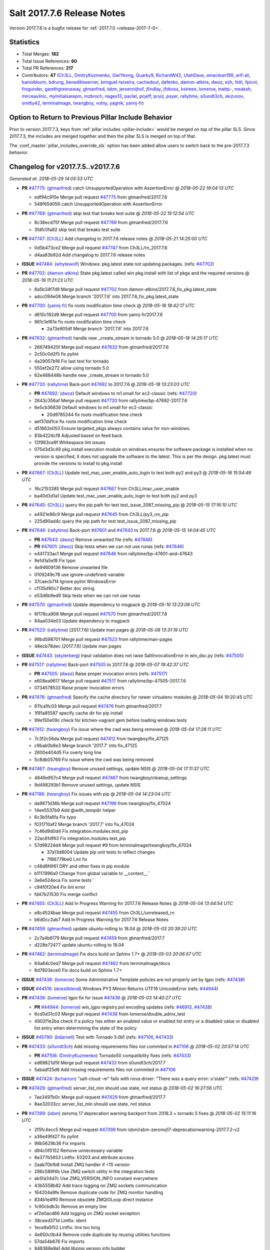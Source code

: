 ===========================
Salt 2017.7.6 Release Notes
===========================

Version 2017.7.6 is a bugfix release for :ref:`2017.7.0
<release-2017-7-0>`.


Statistics
==========

- Total Merges: **182**
- Total Issue References: **60**
- Total PR References: **217**

- Contributors: **47** (`Ch3LL`_, `DmitryKuzmenko`_, `GwiYeong`_, `Quarky9`_, `RichardW42`_, `UtahDave`_, `amaclean199`_, `arif-ali`_, `baniobloom`_, `bdrung`_, `benediktwerner`_, `bmiguel-teixeira`_, `cachedout`_, `dafenko`_, `damon-atkins`_, `dwoz`_, `ezh`_, `folti`_, `fpicot`_, `frogunder`_, `garethgreenaway`_, `gtmanfred`_, `isbm`_, `jeroennijhof`_, `jfindlay`_, `jfoboss`_, `kstreee`_, `lomeroe`_, `mattp-`_, `meaksh`_, `mirceaulinic`_, `myinitialsarepm`_, `mzbroch`_, `nages13`_, `paclat`_, `pcjeff`_, `pruiz`_, `psyer`_, `rallytime`_, `s0undt3ch`_, `skizunov`_, `smitty42`_, `terminalmage`_, `twangboy`_, `vutny`_, `yagnik`_, `yannj-fr`_)


Option to Return to Previous Pillar Include Behavior
====================================================

Prior to version 2017.7.3, keys from :ref:`pillar includes <pillar-include>`
would be merged on top of the pillar SLS. Since 2017.7.3, the includes are
merged together and then the pillar SLS is merged on top of that.

The :conf_master:`pillar_includes_override_sls` option has been added allow
users to switch back to the pre-2017.7.3 behavior.


Changelog for v2017.7.5..v2017.7.6
==================================

*Generated at: 2018-05-29 14:05:53 UTC*

* **PR** `#47775`_: (`gtmanfred`_) catch UnsupportedOperation with AssertionError
  @ *2018-05-22 19:04:13 UTC*

  * edf94c915e Merge pull request `#47775`_ from gtmanfred/2017.7.6

  * 548f65d056 catch UnsupportedOperation with AssertionError

* **PR** `#47769`_: (`gtmanfred`_) skip test that breaks test suite
  @ *2018-05-22 15:12:54 UTC*

  * 8c38ecd75f Merge pull request `#47769`_ from gtmanfred/2017.7.6

  * 3fdfc0fa82 skip test that breaks test suite

* **PR** `#47747`_: (`Ch3LL`_) Add changelog to 2017.7.6 release notes
  @ *2018-05-21 14:25:00 UTC*

  * 0d5b473ce2 Merge pull request `#47747`_ from Ch3LL/rn_2017.7.6

  * d4aa83b92d Add changelog to 2017.7.6 release notes

* **ISSUE** `#47484`_: (`whytewolf`_) Windows: pkg.latest state not updating packages. (refs: `#47702`_)

* **PR** `#47702`_: (`damon-atkins`_) State pkg.latest called win pkg.install with list of pkgs and the required versions
  @ *2018-05-19 11:21:23 UTC*

  * 8a5b34f7d9 Merge pull request `#47702`_ from damon-atkins/2017.7.6_fix_pkg.latest_state

  * adcc094e08 Merge branch '2017.7.6' into 2017.7.6_fix_pkg.latest_state

* **PR** `#47700`_: (`yannj-fr`_) fix roots modification time check
  @ *2018-05-18 18:42:17 UTC*

  * d610c192d9 Merge pull request `#47700`_ from yannj-fr/2017.7.6

  * 961c1ef61e fix roots modification time check

    * 2a73e905df Merge branch '2017.7.6' into 2017.7.6

* **PR** `#47632`_: (`gtmanfred`_) handle new _create_stream in tornado 5.0
  @ *2018-05-18 14:25:17 UTC*

  * 266749420f Merge pull request `#47632`_ from gtmanfred/2017.7.6

  * 2c50c0d2f5 fix pylint

  * 4a29057b16 Fix last test for tornado

  * 550ef2e272 allow using tornado 5.0

  * 62e468448b handle new _create_stream in tornado 5.0

* **PR** `#47720`_: (`rallytime`_) Back-port `#47692`_ to 2017.7.6
  @ *2018-05-18 13:23:03 UTC*

  * **PR** `#47692`_: (`dwoz`_) Default windows to m1.small for ec2-classic (refs: `#47720`_)

  * 2643c356af Merge pull request `#47720`_ from rallytime/bp-47692-2017.7.6

  * 6e5cb36839 Default windows to m1.small for ec2-classic

    * 20d9785244 fix roots modification time check

  * aef37dd1ce fix roots modification time check

  * d51662e053 Ensure targeted_pkgs always contains value for non-windows.

  * 83b4224cf8 Adjusted based on feed back.

  * 12f983ce9f Whitespace lint issues

  * 075d3d3c49 pkg.install execution module on windows ensures the software package is installed when no version is specified, it does not upgrade the software to the latest. This is per the design. pkg.latest must provide the versions to install to pkg.install

* **PR** `#47667`_: (`Ch3LL`_) Update test_mac_user_enable_auto_login to test both py2 and py3
  @ *2018-05-16 15:54:49 UTC*

  * 16c2153385 Merge pull request `#47667`_ from Ch3LL/mac_user_enable

  * ba40d3d1a1 Update test_mac_user_enable_auto_login to test both py2 and py3

* **PR** `#47645`_: (`Ch3LL`_) query the pip path for test test_issue_2087_missing_pip
  @ *2018-05-15 17:16:10 UTC*

  * a4921e86c9 Merge pull request `#47645`_ from Ch3LL/py3_rm_pip

  * 225d90ad4c query the pip path for test test_issue_2087_missing_pip

* **PR** `#47646`_: (`rallytime`_) Back-port `#47601`_ and `#47643`_ to 2017.7.6
  @ *2018-05-15 14:04:45 UTC*

  * **PR** `#47643`_: (`dwoz`_) Remove unwanted file (refs: `#47646`_)

  * **PR** `#47601`_: (`dwoz`_) Skip tests when we can not use runas (refs: `#47646`_)

  * e441733ac1 Merge pull request `#47646`_ from rallytime/bp-47601-and-47643

  * 9e1d1a5ef8 Fix typo

  * 4e94609136 Remove unwanted file

  * 0109249c78 use ignore-undefined-variable

  * 37caecb7f4 Ignore pylint WindowsError

  * c1135d90c7 Better doc string

  * e53d6b9ed9 Skip tests when we can not use runas

* **PR** `#47570`_: (`gtmanfred`_) Update dependency to msgpack
  @ *2018-05-10 13:23:09 UTC*

  * 6f178ca908 Merge pull request `#47570`_ from gtmanfred/2017.7.6

  * 84aa034e03 Update dependency to msgpack

* **PR** `#47523`_: (`rallytime`_) [2017.7.6] Update man pages
  @ *2018-05-08 13:31:19 UTC*

  * 98bd598701 Merge pull request `#47523`_ from rallytime/man-pages

  * 48ecb78dec [2017.7.6] Update man pages

* **ISSUE** `#47443`_: (`skylerberg`_) Input validation does not raise SaltInvocationError in win_dsc.py (refs: `#47505`_)

* **PR** `#47517`_: (`rallytime`_) Back-port `#47505`_ to 2017.7.6
  @ *2018-05-07 19:42:37 UTC*

  * **PR** `#47505`_: (`dwoz`_) Raise proper invocation errors (refs: `#47517`_)

  * e608ea9617 Merge pull request `#47517`_ from rallytime/bp-47505-2017.7.6

  * 0734578533 Raise proper invocation errors

* **PR** `#47476`_: (`gtmanfred`_) Specify the cache directory for newer virtualenv modules
  @ *2018-05-04 19:20:45 UTC*

  * 611ca1fc03 Merge pull request `#47476`_ from gtmanfred/2017.7

  * 1f91a85587 specify cache dir for pip install

  * 99e150e09c check for kitchen-vagrant gem before loading windows tests

* **PR** `#47412`_: (`twangboy`_) Fix issue where the cwd was being removed
  @ *2018-05-04 17:28:11 UTC*

  * 7c3f2c56da Merge pull request `#47412`_ from twangboy/fix_47125

  * c9bab0b8e3 Merge branch '2017.7' into fix_47125

  * 2600e404d5 Fix overly long line

  * 5c8db05769 Fix issue where the cwd was being removed

* **PR** `#47467`_: (`twangboy`_) Remove unused settings, update NSIS
  @ *2018-05-04 17:11:37 UTC*

  * 4846e957c4 Merge pull request `#47467`_ from twangboy/cleanup_settings

  * 9d498293b1 Remove unused settings, update NSIS

* **PR** `#47196`_: (`twangboy`_) Fix issues with pip
  @ *2018-05-04 14:23:04 UTC*

  * da9871d36b Merge pull request `#47196`_ from twangboy/fix_47024

  * 14ee5537b9 Add @with_tempdir helper

  * 6c3b5fa6fa Fix typo

  * f031710af2 Merge branch '2017.7' into fix_47024

  * 7c46d9d0d4 Fix integration.modules.test_pip

  * 22ac81df63 Fix integration.modules.test_pip

  * 57d98224d4 Merge pull request #9 from terminalmage/twangboy/fix_47024

    * 37a13d8004 Update pip unit tests to reflect changes

    * 7f86779be0 Lint fix

  * c48d8f4f61 DRY and other fixes in pip module

  * b1117896a0 Change from global variable to __context__``

  * 3e6e524eca Fix some tests``

  * c94f0f20e4 Fix lint error

  * fd47b21530 Fix merge conflict

* **PR** `#47455`_: (`Ch3LL`_) Add In Progress Warning for 2017.7.6 Release Notes
  @ *2018-05-04 13:44:54 UTC*

  * e8c4524bae Merge pull request `#47455`_ from Ch3LL/unreleased_rn

  * b6d0cc2ab7 Add In Progress Warning for 2017.7.6 Release Notes

* **PR** `#47459`_: (`gtmanfred`_) update ubuntu-rolling to 18.04
  @ *2018-05-03 20:39:20 UTC*

  * 2c7a4b6179 Merge pull request `#47459`_ from gtmanfred/2017.7

  * d228e72477 update ubuntu-rolling to 18.04

* **PR** `#47462`_: (`terminalmage`_) Fix docs build on Sphinx 1.7+
  @ *2018-05-03 20:06:57 UTC*

  * 64a64c0ed7 Merge pull request `#47462`_ from terminalmage/docs

  * 6d7803ece0 Fix docs build on Sphinx 1.7+

* **ISSUE** `#47436`_: (`lomeroe`_) Some Administrative Template policies are not properly set by lgpo (refs: `#47438`_)

* **ISSUE** `#44516`_: (`doesitblend`_) Windows PY3 Minion Returns UTF16 UnicodeError (refs: `#44944`_)

* **PR** `#47438`_: (`lomeroe`_) lgpo fix for issue `#47436`_
  @ *2018-05-03 14:40:27 UTC*

  * **PR** `#44944`_: (`lomeroe`_) win_lgpo registry.pol encoding updates (refs: `#46913`_, `#47438`_)

  * 6cd0d31c03 Merge pull request `#47438`_ from lomeroe/double_admx_test

  * 4902f1e2ba check if a policy has either an enabled value or enabled list entry or a disabled value or disabled list entry when determining the state of the policy

* **ISSUE** `#45790`_: (`bdarnell`_) Test with Tornado 5.0b1 (refs: `#47106`_, `#47433`_)

* **PR** `#47433`_: (`s0undt3ch`_) Add missing requirements files not commited in `#47106`_
  @ *2018-05-02 20:57:14 UTC*

  * **PR** `#47106`_: (`DmitryKuzmenko`_) Tornado50 compatibility fixes (refs: `#47433`_)

  * ed69821d19 Merge pull request `#47433`_ from s0undt3ch/2017.7

  * 5abadf25d6 Add missing requirements files not commited in `#47106`_

* **ISSUE** `#47424`_: (`bcharron`_) "salt-cloud -m" fails with nova driver: "There was a query error: u'state'" (refs: `#47429`_)

* **PR** `#47429`_: (`gtmanfred`_) server_list_min should use state, not status
  @ *2018-05-02 16:27:56 UTC*

  * 7ae3497b0c Merge pull request `#47429`_ from gtmanfred/2017.7

  * 8ae32033cc server_list_min should use state, not status

* **PR** `#47399`_: (`isbm`_) zeromq 17 deprecation warning backport from 2018.3 + tornado 5 fixes
  @ *2018-05-02 15:11:16 UTC*

  * 2f5fc4ecc5 Merge pull request `#47399`_ from isbm/isbm-zeromq17-deprecationwarning-2017.7.2-v2

  * a36e49fd27 fix pylint

  * 98b5629b36 Fix imports

  * d94c0f0152 Remove unnecessary variable

  * 8e377b5653 Lintfix: E0203 and attribute access

  * 2aab70b1b8 Install ZMQ handler if <15 version

  * 296c589f4b Use ZMQ switch utility in the integration tests

  * ab5fa34d7c Use ZMQ_VERSION_INFO constant everywhere

  * 43b5558b82 Add trace logging on ZMQ sockets communication

  * 164204a9fe Remove duplicate code for ZMQ monitor handling

  * 834b1e4ff0 Remove obsolete ZMQIOLoop direct instance

  * 1c90cbdb3c Remove an empty line

  * ef2e0acd66 Add logging on ZMQ socket exception

  * 38ceed371d Lintfix: ident

  * 1ece6a5f52 Lintfix: line too long

  * 4e650c0b44 Remove code duplicate by reusing utilities functions

  * 57da54b676 Fix imports

  * 948368e9a1 Add libzmq version info builder

  * 0b4a17b859 Update log exception message

  * 116e1809fc Put a message alongside the exception to the logs

  * 4bc43124b7 Remove unnecessary ZMQ import and check for its presence

  * 05f4d40269 Use utility for ZMQ import handling in SSH client

  * 457ef7d9a5 Use utility for ZMQ import handling in flo/zero

  * 08dee6f5bd Use utility for ZMQ import handling

  * e2a353cfb0 Remove unnecessary ZMQ extra-check for cache utils

  * c8f2cc271d Remove unnecessary ZMQ extra-check for master utils

  * 3940667bb9 Remove old ZMQ import handling

  * f34a53e029 Use ZMQ utility for version check

  * cbb26dcb28 Use ZMQ installer for master

  * 453e83210a Add ZMQ version build

  * af9601e21d Use ZMQ importer utility in async

  * d50b2b2023 Incorporate tornado-5 fixes

  * 1fd9af0655 Add ZMQ backward-compatibility tornado installer for older versions

  * ad4b40415c Add one place for handling various ZMQ versions and IOLoop classes

* **PR** `#47343`_: (`Ch3LL`_) Add additional service module integration tests and enable for windows
  @ *2018-05-02 13:39:46 UTC*

  * b14e974b5f Merge pull request `#47343`_ from Ch3LL/win_srv_test

  * 2173b6f549 ensure we are enabling/disabling before test

  * d58be06751 Add additionatl service module integration tests and enable for windows

* **PR** `#47375`_: (`terminalmage`_) Warn on use of virtual packages in pkg.installed state
  @ *2018-05-01 21:12:18 UTC*

  * b0f3fb577f Merge pull request `#47375`_ from terminalmage/issue47310

  * fa2bea52bb Remove extra blank line to appease linter

  * f8ab2be81c Add debug logging if we fail to detect virtual packages

  * 67c4fc56ac Warn on use of virtual packages in pkg.installed state

* **PR** `#47415`_: (`kstreee`_) Fixes a bug of rest_tornado's 'local' client, complement fix of `#46326`_
  @ *2018-05-01 21:11:25 UTC*

  * **PR** `#47200`_: (`kstreee`_) Resolve a conflict with syndic timeout and bug fixes of the local client in rest_tornado (refs: `#47415`_)

  * **PR** `#47123`_: (`rallytime`_) [develop] Merge forward from 2018.3 to develop (refs: `#47200`_)

  * **PR** `#47110`_: (`kstreee`_) Fixes misusing of the timeout option. (refs: `#47200`_)

  * **PR** `#46692`_: (`mattp-`_) saltnado bugfixes for ldap & syndics (refs: `#47123`_, `#47200`_)

  * **PR** `#46326`_: (`kstreee`_) Fixes a timing bug of saltnado's client local. (refs: `#47110`_, `#47123`_, `#47200`_, `#47415`_)

  * **PR** `#45874`_: (`GwiYeong`_) fix for local client timeout bug (refs: `#46326`_)

  * 56235032f4 Merge pull request `#47415`_ from kstreee/fix-local-client-tgt-bug

  * b8d37e0a1e To add a test case for the syndic environment, copies the test case which was written by @mattp- that was already merged into develop branch, related pr is `#46692`_.

  * 4627bad1fd Realizes 'tgt' field into actual minions using ckminions to subscribe results of the minions before publishing a payload.

* **PR** `#47286`_: (`baniobloom`_) fixed vpc_peering_connection_name option
  @ *2018-05-01 19:02:10 UTC*

  * d65ceaee03 Merge pull request `#47286`_ from baniobloom/vpc_peering_connection_name_fix

  * a968965087 Merge branch '2017.7' into vpc_peering_connection_name_fix

* **PR** `#47270`_: (`meaksh`_) Fix minion scheduler to return 'retcode' from executed functions
  @ *2018-04-30 18:21:55 UTC*

  * 8a5d4437bb Merge pull request `#47270`_ from meaksh/2017.7-fix-retcode-on-schedule-utils

  * d299cf3385 Merge branch '2017.7' into 2017.7-fix-retcode-on-schedule-utils

  * b6da600fff Initialize __context__ retcode for functions handled via schedule util module

* **ISSUE** `#47264`_: (`jf`_) doc: https://docs.saltstack.com/en/latest/ref/modules/all/salt.modules.grains.html#salt.modules.grains.delval s/of pass/or pass/ (refs: `#47371`_)

* **PR** `#47371`_: (`rallytime`_) Fix "of pass" typo in grains.delval docs: change to "or pass"
  @ *2018-04-30 18:18:46 UTC*

  * 5b51075384 Merge pull request `#47371`_ from rallytime/fix-47264

  * a43485b49c Fix "of pass" typo in grains.delval docs: change to "or pass"

* **PR** `#47389`_: (`dwoz`_) Older GitPython versions will not have close
  @ *2018-04-29 16:42:06 UTC*

  * a86e53be66 Merge pull request `#47389`_ from dwoz/moregittestfix

  * 67745c1362 Older GitPython versions will not have close

* **PR** `#47388`_: (`dwoz`_) Fix missing import
  @ *2018-04-28 18:33:14 UTC*

  * a5367eaf63 Merge pull request `#47388`_ from dwoz/test_pip_fix

  * eb26321e8b Fix missing import

* **PR** `#47380`_: (`gtmanfred`_) add io_loop handling to runtests engine
  @ *2018-04-28 17:25:28 UTC*

  * 9b59b991c2 Merge pull request `#47380`_ from gtmanfred/2017.7

  * 93d1445ec1 add io_loop handling to runtests engine

* **PR** `#47384`_: (`dwoz`_) Fix py2 version of pip test
  @ *2018-04-28 15:13:28 UTC*

  * 37822c0cbb Merge pull request `#47384`_ from dwoz/test_pip_fix

  * a37a9da1fb Fix py2 version of pip test

* **PR** `#47382`_: (`dwoz`_) Close the repo and fix multiple tests
  @ *2018-04-28 15:09:17 UTC*

  * eefd96732e Merge pull request `#47382`_ from dwoz/gitfs_tests

  * 1570708fac Close the repo and fix multiple tests

* **PR** `#47369`_: (`terminalmage`_) Return an empty dict if no search_order in ldap ext_pillar config file
  @ *2018-04-27 20:58:52 UTC*

  * 57c75ff660 Merge pull request `#47369`_ from terminalmage/ldap_pillar

  * 085883ae2d Return an empty dict if no search_order in ldap ext_pillar config file

* **PR** `#47363`_: (`DmitryKuzmenko`_) Tornado5.0: Future.exc_info is dropped
  @ *2018-04-27 18:30:18 UTC*

  * bcc66dd9bf Merge pull request `#47363`_ from DSRCorporation/bugs/replace_exc_info_with_exception

  * 3f7b93a23c Tornado5.0: Future.exc_info is dropped

* **PR** `#47334`_: (`terminalmage`_) pillar_ldap: Fix cryptic errors when config file fails to load
  @ *2018-04-27 17:53:51 UTC*

  * bcef34f7e1 Merge pull request `#47334`_ from terminalmage/ldap_pillar

  * 0175a8687c pillar_ldap: Fix cryptic errors when config file fails to load

  * 65c3ba7ff1 Remove useless documentation

  * 5d67cb27de Remove unncessary commented line

* **PR** `#47347`_: (`dwoz`_) Proper fix for mysql tests
  @ *2018-04-27 17:27:53 UTC*

  * 31db8ca7ad Merge pull request `#47347`_ from dwoz/test_mysql_fix_again

  * add78fb618 Fix linter warnings

  * 2644cc7553 Fix linter nits

  * 799c601184 Proper fix for mysql tests

* **PR** `#47359`_: (`gtmanfred`_) add mention of the formulas channel to the formulas docs
  @ *2018-04-27 16:56:13 UTC*

  * e573236848 Merge pull request `#47359`_ from gtmanfred/2017.7

  * 6214ed8133 add mention of the formulas channel to the formulas docs

* **PR** `#47317`_: (`dwoz`_) Do not join a thread that is stopped
  @ *2018-04-27 13:15:09 UTC*

  * **PR** `#47279`_: (`dwoz`_) Gracefully shutdown worker threads (refs: `#47317`_)

  * 629503b2a8 Merge pull request `#47317`_ from dwoz/threadshutdown

  * 6db2a0e4d3 Log exceptions at exception level

  * d4ae787595 Do not join a thread that is stopped

* **PR** `#47304`_: (`cachedout`_) Pass timeout to salt CLI for tests
  @ *2018-04-27 13:11:58 UTC*

  * aacd5cefe3 Merge pull request `#47304`_ from cachedout/test_cli_timeout_arg

  * 85025af83c Pass timeout to salt CLI for tests

* **PR** `#47311`_: (`Ch3LL`_) Add firewall execution modules tests for windows
  @ *2018-04-27 13:10:54 UTC*

  * 55534fb659 Merge pull request `#47311`_ from Ch3LL/firewall_windows

  * 4e16c18c16 Add firewall module windows tests to whitelist

  * 4b2fc4ec66 Add windows firewall execution modules integration tests

* **PR** `#47348`_: (`dwoz`_) Ignore gitfs tests when symlinks not enabled
  @ *2018-04-27 13:08:27 UTC*

  * 1667375a80 Merge pull request `#47348`_ from dwoz/no_symlinks

  * 94a70e847a Ignore gitfs tests when symlinks not enabled

* **PR** `#47342`_: (`dwoz`_) Fix mysql test cases
  @ *2018-04-27 00:50:53 UTC*

  * dac04261b5 Merge pull request `#47342`_ from dwoz/test_mysql_fix

  * 7496f4c5a8 Fix mysql test cases

* **PR** `#47341`_: (`dwoz`_) Fix python 3 support for inet_pton function
  @ *2018-04-26 23:35:45 UTC*

  * 34e78ef564 Merge pull request `#47341`_ from dwoz/inet_pton_fix

  * 85451f48d4 Fix python 3 support for inet_pton function

* **PR** `#47339`_: (`dwoz`_) Use salt.utils.fopen for line ending consistancy
  @ *2018-04-26 22:39:56 UTC*

  * e4779f3246 Merge pull request `#47339`_ from dwoz/ssh_key_test_fix

  * e37a93a1ca Remove redundent close call

  * b2ae5889b7 Close the temporary file handle

  * 9f7f83a975 Use salt.utils.fopen for line ending consistancy

* **PR** `#47335`_: (`dwoz`_) Remove un-needed string-escape
  @ *2018-04-26 21:49:27 UTC*

  * b221860151 Merge pull request `#47335`_ from dwoz/pip_test_fix

  * dcb6a22c00 Remove un-needed string-escape

* **PR** `#47331`_: (`dwoz`_) Do not encode usernames
  @ *2018-04-26 19:57:28 UTC*

  * 1c527bfd3a Merge pull request `#47331`_ from dwoz/py3_wingroup_fix

  * cc154ef857 Do not encode usernames

* **PR** `#47329`_: (`cachedout`_) Credit Frank Spierings
  @ *2018-04-26 16:37:59 UTC*

  * 708078b152 Merge pull request `#47329`_ from cachedout/frank_credit

  * 33c0644ac4 Credit Frank Spierings

* **PR** `#47281`_: (`Ch3LL`_) Add win_system integration module tests
  @ *2018-04-26 16:07:41 UTC*

  * a545e55543 Merge pull request `#47281`_ from Ch3LL/system_test

  * c9181a75a6 Add destructivetest decorator on tests

  * 0d0c8987fc Add win_system integration module tests

* **PR** `#47283`_: (`Ch3LL`_) Add windows ntp integration module tests
  @ *2018-04-26 16:04:44 UTC*

  * b64d930df0 Merge pull request `#47283`_ from Ch3LL/ntp_test

  * ced7f86546 Add windows ntp integration module tests

* **PR** `#47314`_: (`Ch3LL`_) Skip netstat test on macosx as its not supported
  @ *2018-04-26 16:00:37 UTC*

  * 910aff910f Merge pull request `#47314`_ from Ch3LL/net_mac_test

  * 67beb1451c Skip netstat test on macosx as its not supported

* **PR** `#47307`_: (`rallytime`_) Back-port `#47257`_ to 2017.7
  @ *2018-04-26 15:16:23 UTC*

  * **PR** `#47257`_: (`jeroennijhof`_) Role is not a list but a dictionary (refs: `#47307`_)

  * 0549ef7c16 Merge pull request `#47307`_ from rallytime/bp-47257

  * 6c5b2f92bc Role is not a list but a dictionary

* **PR** `#47312`_: (`rallytime`_) Update bootstrap script to latest release: 2018.04.25
  @ *2018-04-26 15:15:13 UTC*

  * d6ff4689f6 Merge pull request `#47312`_ from rallytime/update-bootstrap-release

  * 765cce06a2 Update bootstrap script to latest release: 2018.04.25

* **PR** `#47279`_: (`dwoz`_) Gracefully shutdown worker threads (refs: `#47317`_)
  @ *2018-04-25 21:15:43 UTC*

  * e0765f5719 Merge pull request `#47279`_ from dwoz/py3_build_fix

  * 21dc1bab91 Pep-8 line endings

  * 717abedaf7 Fix comman wart

  * 4100dcd64c Close might get called more than once

  * dbe671f943 Stop socket before queue on delete

  * 9587f5c69e Silence pylint import-error for six.moves

  * 4b0c7d3b34 Fix typo

  * 05adf7c2b1 Use six.moves for queue import

  * fe340778fa Gracefully shutdown worker threads

* **PR** `#47113`_: (`jfindlay`_) Support proto for IPSec policy extension in iptables state
  @ *2018-04-25 18:01:19 UTC*

  * 44f19b2f94 Merge pull request `#47113`_ from jfindlay/iptables_state

  * 8bd08012ee modules,states.iptables support proto for policy ext

* **PR** `#47302`_: (`Ch3LL`_) Remove unnecessary code from core grains and add test
  @ *2018-04-25 17:58:48 UTC*

  * b7a6206330 Merge pull request `#47302`_ from Ch3LL/dead_code

  * daa68b4877 Add virtual grains test for core grains

  * a59dd2785d Remove dead code in core grains file for virt-what

* **PR** `#47303`_: (`baniobloom`_) Added clarity on oldest supported main release branch
  @ *2018-04-25 17:52:39 UTC*

  * e29362acfc Merge pull request `#47303`_ from baniobloom/bug_fix_doc

  * b97c9df5f3 added clarity on how to figure out what is the oldest supported main release branch

* **ISSUE** `#45790`_: (`bdarnell`_) Test with Tornado 5.0b1 (refs: `#47106`_, `#47433`_)

* **PR** `#47106`_: (`DmitryKuzmenko`_) Tornado50 compatibility fixes (refs: `#47433`_)
  @ *2018-04-25 15:32:37 UTC*

  * 0d9d55e013 Merge pull request `#47106`_ from DSRCorporation/bugs/tornado50

  * 39e403b18d Merge branch '2017.7' into bugs/tornado50

  * 6706b3a2d1 Run off of a temporary config

  * d6873800d5 Allow running pytest>=3.5.0

  * 2da3983740 Tornado 5.0 compatibility fixes

* **ISSUE** `#47258`_: (`drewmat`_) service state no longer working after kernel upgrade (refs: `#47271`_)

* **PR** `#47271`_: (`gtmanfred`_) load rh_service for amazon linux not booted with systemd
  @ *2018-04-25 14:47:06 UTC*

  * 2e014f4746 Merge pull request `#47271`_ from gtmanfred/amazon

  * 8a53908908 Do not load rh_service module when booted with systemd

  * e4d1d5bf11 Revert "support amazon linux 2 for service module"

* **ISSUE** `#44847`_: (`malbertus`_) netconfig.managed state.apply unexpected behaviour of test & debug variables (refs: `#47246`_)

* **PR** `#47246`_: (`mirceaulinic`_) Attempting to fix `#44847`_: allow a different way to get the test and debug flags into the netconfig state
  @ *2018-04-25 14:44:02 UTC*

  * 599b0ed1e9 Merge pull request `#47246`_ from cloudflare/fix-44847-2017.7

  * ad80028104 This way, we can pass flags such as ``debug`` into the state, but also ``test``.

* **PR** `#47220`_: (`benediktwerner`_) Fix pip.installed when no changes occurred with pip >= 1.0.0
  @ *2018-04-25 14:23:50 UTC*

  * **PR** `#47207`_: (`benediktwerner`_) Fix pip_state with pip3 if no changes occourred (refs: `#47220`_)

  * **PR** `#47102`_: (`gtmanfred`_) dont allow using no_use_wheel for pip 10.0.0 or newer (refs: `#47220`_)

  * 4e2e1f0719 Merge pull request `#47220`_ from benediktwerner/fix-pip-2017.7

  * 0197c3e973 Fix pip test

  * 34bf66c09f Fix pip.installed with pip>=10.0.0

* **PR** `#47272`_: (`rallytime`_) Add windows tests and reg module/state to CODEOWNERS file for team-windows
  @ *2018-04-25 13:25:29 UTC*

  * 92e606251f Merge pull request `#47272`_ from rallytime/reg-windows-codeowners

  * 9445af0185 Add windows tests and reg module/state to CODEOWNERS file for team-windows

            * 8de3d41adb fixed vpc_peering_connection_name option

* **PR** `#47252`_: (`rallytime`_) Fix the matching patterns in the CODEOWNERS file to use fnmatch patterns
  @ *2018-04-24 14:10:42 UTC*

  * 9dca5c0221 Merge pull request `#47252`_ from rallytime/codeowners-fixes

  * 204b6af92b Fix the matching patterns in the CODEOWNERS file to use fnmatch patterns

* **ISSUE** `#47173`_: (`fpicot`_) pkg.installed ignores normalize parameter (refs: `#47177`_)

* **PR** `#47177`_: (`fpicot`_) fix normalize parameter in pkg.installed
  @ *2018-04-24 13:37:54 UTC*

  * 3de1bb49c8 Merge pull request `#47177`_ from fpicot/fix_47173_pkg_normalize

  * 149f846f34 fix normalize parameter in pkg.installed

* **PR** `#47251`_: (`Ch3LL`_) Update Docs to remove unnecessary + sign
  @ *2018-04-23 19:37:04 UTC*

  * 10e30515dc Merge pull request `#47251`_ from Ch3LL/pub_fix_rn

  * fa4c2e6575 Update Docs to remove unnecessary + sign

* **PR** `#47249`_: (`Ch3LL`_) Add CVE number to 2016.3.6 Release
  @ *2018-04-23 19:05:42 UTC*

  * bb7850a431 Merge pull request `#47249`_ from Ch3LL/pub_fix_rn

  * 24dea24b7e Add CVE number to 2016.3.6 Release

* **ISSUE** `#47225`_: (`pruiz`_) zfs.filesystem_present takes forever on a dataset with lots (10k+) of snapshots (refs: `#47226`_, `#47227`_)

* **PR** `#47227`_: (`pruiz`_) Fix issue `#47225`_: avoid zfs.filesystem_present slowdown when dataset has lots of snapshots (2017.7 branch)
  @ *2018-04-23 14:05:58 UTC*

  * **PR** `#47226`_: (`pruiz`_) Fix issue `#47225`_: avoid zfs.filesystem_present slowdown when dataset has lots of snapshots (refs: `#47227`_)

  * 56933eb0b2 Merge pull request `#47227`_ from pruiz/pruiz/zfs-dataset-present-slow-2017.7

  * fded61f19b Fix issue `#47225`_: avoid zfs.filesystem_present slowdown when dataset has lots of snapshots

* **PR** `#47167`_: (`smitty42`_) Adding updates for python3 compatibility and new virtualbox SDK versi…
  @ *2018-04-23 13:20:42 UTC*

  * 9825065048 Merge pull request `#47167`_ from smitty42/vbox-skd-fix

  * 5de53139cd Merge branch '2017.7' into vbox-skd-fix

* **PR** `#47213`_: (`dwoz`_) Fix coverage on py3 windows builds
  @ *2018-04-20 22:09:57 UTC*

  * 976f031170 Merge pull request `#47213`_ from dwoz/py3win

  * ad9c7f63f0 Fix coverate on py3 windows builds

  * 91252bac95 Adding updates for python3 compatibility and new virtualbox SDK version support.

* **PR** `#47197`_: (`dwoz`_) Move process target to top level module namespace
  @ *2018-04-20 15:41:06 UTC*

  * cebcd6d069 Merge pull request `#47197`_ from dwoz/testfix

  * 25803c9176 Move process target to top level module namespace

* **PR** `#47193`_: (`Ch3LL`_) Add network module integration tests
  @ *2018-04-20 13:37:19 UTC*

  * d4269c2b70 Merge pull request `#47193`_ from Ch3LL/network_test

  * bbf9987c19 Add network module integration tests

* **PR** `#47189`_: (`Ch3LL`_) Add autoruns.list integration test for Windows
  @ *2018-04-19 21:16:34 UTC*

  * c777248a78 Merge pull request `#47189`_ from Ch3LL/autoruns

  * 6a88bedb7a Add autoruns to windows whitelist

  * e9e4d4af70 Add autoruns.list integration test for Windows

* **PR** `#47184`_: (`Ch3LL`_) Add status module integration modules tests for Windows
  @ *2018-04-19 19:38:56 UTC*

  * 65f344e371 Merge pull request `#47184`_ from Ch3LL/status_test

  * 25a84428b8 Add status module integration modules tests for Windows

* **PR** `#47163`_: (`rallytime`_) Updage jenkins module autodocs to use jenkinsmod name instead
  @ *2018-04-19 19:35:00 UTC*

  * **PR** `#46801`_: (`yagnik`_) rename jenkins to jenkinsmod (refs: `#46900`_, `#47163`_)

  * 965600ad6c Merge pull request `#47163`_ from rallytime/jenkins-autodoc

  * 0039395017 Updage jenkins module autodocs to use jenkinsmod name instead

* **PR** `#47185`_: (`twangboy`_) Add additional integration tests to whitelist
  @ *2018-04-19 18:20:25 UTC*

  * 0a43dde5fc Merge pull request `#47185`_ from twangboy/add_tests

  * 345daa0423 Add additional integration tests to whitelist

* **PR** `#47172`_: (`dwoz`_) Allow non admin name based runs on windows
  @ *2018-04-19 17:26:42 UTC*

  * 1a600bb9a4 Merge pull request `#47172`_ from dwoz/cover_without_admin

  * cadd759727 Use warnings to warn user

  * 144c68e214 Allow non admin name based runs on windows

* **PR** `#47110`_: (`kstreee`_) Fixes misusing of the timeout option. (refs: `#47200`_)
  @ *2018-04-18 17:16:20 UTC*

  * **PR** `#46326`_: (`kstreee`_) Fixes a timing bug of saltnado's client local. (refs: `#47110`_, `#47123`_, `#47200`_, `#47415`_)

  * **PR** `#45874`_: (`GwiYeong`_) fix for local client timeout bug (refs: `#46326`_)

  * d5997d2301 Merge pull request `#47110`_ from kstreee/fix-misusing-of-timeout

  * 0624aee0ed Fixes misusing of the timeout option.

* **ISSUE** `#40948`_: (`ScoreUnder`_) salt-call falsely reports a master as down if it does not have PKI directories created (refs: `#40961`_)

* **PR** `#40961`_: (`terminalmage`_) Make error more explicit when PKI dir not present for salt-call
  @ *2018-04-18 16:08:17 UTC*

  * 87ca2b4003 Merge pull request `#40961`_ from terminalmage/issue40948

  * 6ba66cca41 Fix incorrect logic in exception check

  * fed5041c5f Make error more specific to aid in troubleshooting

  * 8c67ab53b4 Fix path in log message

  * 3198ca8b19 Make error more explicit when PKI dir not present for salt-call

* **PR** `#47134`_: (`Ch3LL`_) Add user integration tests for windows OS
  @ *2018-04-18 14:29:40 UTC*

  * f5e63584d4 Merge pull request `#47134`_ from Ch3LL/user_win_test

  * e7c9bc4038 Add user integration tests for windows OS

* **PR** `#47131`_: (`gtmanfred`_) add __cli opts variable for master processes
  @ *2018-04-17 21:33:57 UTC*

  * da2f6a3fac Merge pull request `#47131`_ from gtmanfred/cli

  * 1b1c29bf62 add __cli for master processes

* **ISSUE** `#47116`_: (`pcjeff`_) pip 10.0.0 can not import pip.req (refs: `#47121`_)

* **PR** `#47129`_: (`rallytime`_) Back-port `#47121`_ to 2017.7
  @ *2018-04-17 20:45:11 UTC*

  * **PR** `#47121`_: (`pcjeff`_) fix pip import error in pip 10.0.0 (refs: `#47129`_)

  * 9b8e6ffb8c Merge pull request `#47129`_ from rallytime/bp-47121

  * 11da526b21 add ImportError

  * bd0c23396c fix pip.req import error in pip 10.0.0

* **PR** `#47102`_: (`gtmanfred`_) dont allow using no_use_wheel for pip 10.0.0 or newer (refs: `#47220`_)
  @ *2018-04-17 20:44:58 UTC*

  * eb5ac51a48 Merge pull request `#47102`_ from gtmanfred/2017.7

  * 3dc93b310b fix tests

  * 8497e08f8e fix pip module for 10.0.0

  * 4c07a3d1e9 fix other tests

  * b71e3d8a04 dont allow using no_use_wheel for pip 10.0.0 or newer

* **PR** `#47037`_: (`twangboy`_) Fix build_env scripts
  @ *2018-04-17 18:54:17 UTC*

  * c1dc42e67e Merge pull request `#47037`_ from twangboy/fix_dev_scripts

  * 990a24d7ed Fix build_env scripts

* **PR** `#47108`_: (`dwoz`_) Fix unit.utils.test_event.TestAsyncEventPublisher.test_event_subscription
  @ *2018-04-17 00:25:07 UTC*

  * 6a4c0b8a1a Merge pull request `#47108`_ from dwoz/async_test_fix

  * 3d85e30ce5 AsyncTestCase is required for AsyncEventPublisher

* **PR** `#47068`_: (`cachedout`_) Catch an operation on a closed socket in a test
  @ *2018-04-16 19:56:03 UTC*

  * 03892eaf0b Merge pull request `#47068`_ from cachedout/catch_value_error_socket_test

  * 7db5625632 Catch an operation on a closed socket in a test

* **PR** `#47065`_: (`dwoz`_) Jinja test fix
  @ *2018-04-16 16:16:42 UTC*

  * 1ea2885ec2 Merge pull request `#47065`_ from dwoz/jinja_test_fix

  * 673cd31c65 Merge branch '2017.7' into jinja_test_fix

* **PR** `#47077`_: (`dwoz`_) Fix failing state test by normalizing line endings
  @ *2018-04-16 15:48:39 UTC*

  * 5293b5b5ca Merge pull request `#47077`_ from dwoz/test_state_fix

  * 444da3f893 Fix py3 wart (chr vs bytesstring)

  * e8acca01c2 Fix failing state test by normalizing line endings

* **ISSUE** `#46538`_: (`HenriWahl`_) salt-cloud gives "FutureWarning: The behavior of this method will change in future versions." (refs: `#47067`_)

* **PR** `#47067`_: (`gtmanfred`_) use the recommended opennebula lookup method
  @ *2018-04-16 15:48:15 UTC*

  * ca967de5da Merge pull request `#47067`_ from gtmanfred/2017.7

  * f913a7859c use the recommended opennebula lookup method

* **PR** `#47064`_: (`dwoz`_) Fix fileserver roots tests
  @ *2018-04-14 21:30:23 UTC*

  * 7fddad6cd9 Merge pull request `#47064`_ from dwoz/roots_tests_fix

  * 25fd7c0694 fix py3 wart, encode os.linesep

  * d79f1a1961 Fix fileserver roots tests

* **PR** `#47069`_: (`cachedout`_) Pass the timeout variable to the CLI when calling salt in tests
  @ *2018-04-14 15:20:25 UTC*

  * 977c6939c4 Merge pull request `#47069`_ from cachedout/match_timeout_arg

  * b8990f5258 Pass the timeout variable to the CLI when calling salt in tests

* **PR** `#47074`_: (`dwoz`_) Kitchn should ignore artifacts directory
  @ *2018-04-14 13:06:19 UTC*

  * 2c4c19c622 Merge pull request `#47074`_ from dwoz/ignore_artifacts

  * c3941efad0 Kitchn should ignore artifacts directory

* **ISSUE** `#47000`_: (`mvintila`_) Client API: full_return paramenter missing from cmd_subset function (refs: `#47055`_)

* **PR** `#47055`_: (`mattp-`_) `#47000`_ - add proper handling of full_return in cmd_subset
  @ *2018-04-13 20:17:10 UTC*

  * c484c0bd71 Merge pull request `#47055`_ from bloomberg/GH-47000

  * 8af3f5b874 GH-47000: add proper handling of full_return in cmd_subset

* **PR** `#47039`_: (`twangboy`_) Fix winrm powershell script
  @ *2018-04-13 18:09:56 UTC*

  * f3496030cc Merge pull request `#47039`_ from twangboy/win_fix_winrm_script

  * 6635b9003f Fix winrm powershell script

      * 46fa2c04de Fix py3 os.linesep wart

      * 3c565d7e54 Use salt.utils.fopen

      * aa965310f1 Clean up cruft

      * efc9866580 Jinja test fixes

* **PR** `#46326`_: (`kstreee`_) Fixes a timing bug of saltnado's client local. (refs: `#47110`_, `#47123`_, `#47200`_, `#47415`_)
  @ *2018-04-13 13:59:28 UTC*

  * **PR** `#45874`_: (`GwiYeong`_) fix for local client timeout bug (refs: `#46326`_)

  * 1700a10ebe Merge pull request `#46326`_ from kstreee/fix-client-local

  * 0f358a9c9e Fixes a timing bug of saltnado's client local.

* **ISSUE** `#46877`_: (`trudesea`_) Unable to apply GPO (Windows 2016) (refs: `#46913`_)

* **ISSUE** `#44516`_: (`doesitblend`_) Windows PY3 Minion Returns UTF16 UnicodeError (refs: `#44944`_)

* **PR** `#46913`_: (`lomeroe`_) 2017.7 Fix `#46877`_ -- win_lgpo start/shutdown script reading
  @ *2018-04-12 15:10:50 UTC*

  * **PR** `#44944`_: (`lomeroe`_) win_lgpo registry.pol encoding updates (refs: `#46913`_, `#47438`_)

  * c3c00316c5 Merge pull request `#46913`_ from lomeroe/2017_7-fix46877

  * 369a0645ed move exception for clarity

  * 32ce5bfda5 Use configparser serializer object to read psscript.ini and script.ini startup/shutdown script files.

* **PR** `#47025`_: (`terminalmage`_) Fix server_id grain in PY3 on Windows
  @ *2018-04-12 15:08:00 UTC*

  * 9e37cfc9d6 Merge pull request `#47025`_ from terminalmage/fix-server_id-windows

  * cb0cf89ed3 Fix server_id grain in PY3 on Windows

* **PR** `#47027`_: (`rallytime`_) Back-port `#44508`_ to 2017.7
  @ *2018-04-12 15:05:51 UTC*

  * **PR** `#44508`_: (`mzbroch`_) Capirca integration (refs: `#47027`_)

  * 2e193cfb45 Merge pull request `#47027`_ from rallytime/bp-44508

  * 8e72f362f4 Add priority field to support the latest capirca.

  * 112f92baab Add priority field to support the latest capirca.

* **PR** `#47020`_: (`rallytime`_) Back-port `#46970`_ to 2017.7
  @ *2018-04-11 21:48:25 UTC*

  * **PR** `#46970`_: (`garethgreenaway`_)  [2017.7] fix to pkgrepo comments test (refs: `#47020`_)

  * 385fe2bc1e Merge pull request `#47020`_ from rallytime/bp-46970

  * 9373dff52b Update test_pkgrepo.py

  * 13cf9eb5b1 Removing debugging.

  * a61a8593e5 Removing suse from pkgrepo comments tests.  the pkgrepo functions in SUSE pkg module do not support comments.

* **ISSUE** `#46504`_: (`jfoboss`_) ntp.managed fails on non-english systems (refs: `#46539`_)

* **PR** `#46539`_: (`jfoboss`_) `#46504`_ Fix
  @ *2018-04-11 14:13:24 UTC*

  * 8f994e7cf9 Merge pull request `#46539`_ from jfoboss/patch-1

  * 6890122e41 Merge pull request #1 from twangboy/pull_46539

    * 19c3fadbe5 Fix unit test for win_ntp

  * 826a8d3099 Fixing `#46504`_

* **PR** `#46999`_: (`gtmanfred`_) switch pip test package
  @ *2018-04-10 21:18:33 UTC*

  * 74d70e95a5 Merge pull request `#46999`_ from gtmanfred/2017.7

  * 791af8f6ce switch pip test package

* **PR** `#46023`_: (`mattp-`_) add parallel support for orchestrations
  @ *2018-04-10 19:26:04 UTC*

  * 8adaf7f526 Merge pull request `#46023`_ from bloomberg/parallel-orch

  * 0ac0b3ca29 Merge branch '2017.7' into parallel-orch

* **ISSUE** `#46581`_: (`qcpeter`_) puppet.fact tries to parse output to stderr (refs: `#46613`_)

* **PR** `#46613`_: (`myinitialsarepm`_) Fix puppet.fact and puppet.facts to use stdout.
  @ *2018-04-10 15:18:07 UTC*

  * 39d65a39cf Merge pull request `#46613`_ from myinitialsarepm/fix_puppet.fact_and_puppet.facts

  * 44ecd13abc Update tests to use cmd.run_all

  * 7d7d40f541 Merge branch '2017.7' into fix_puppet.fact_and_puppet.facts

  * 0ce1520bd0 Merge branch '2017.7' into fix_puppet.fact_and_puppet.facts

  * 69e1f6f681 Fix puppet.fact and puppet.facts to use stdout.

* **PR** `#46991`_: (`gtmanfred`_) use saltstack salt-jenkins
  @ *2018-04-10 14:19:00 UTC*

  * ba5421d988 Merge pull request `#46991`_ from gtmanfred/windows

  * 98588c1dc5 use saltstack salt-jenkins

* **PR** `#46975`_: (`gtmanfred`_) Make windows work for test runs in jenkinsci
  @ *2018-04-10 13:41:18 UTC*

  * 00c4067585 Merge pull request `#46975`_ from gtmanfred/windows

  * 1f69c0d7f8 make sure windows outputs xml junit files

  * 4a2ec1bbb3 support new versions of winrm-fs

  * b9efec8526 remove libnacl on windows

  * 2edd5eaf9e fix path

  * b03e272e44 windows work

* **PR** `#46945`_: (`vutny`_) [DOC] Fix Jinja block in FAQ page
  @ *2018-04-09 13:05:28 UTC*

  * 3cf2353e41 Merge pull request `#46945`_ from vutny/doc-faq-fix-jinja

  * bfdf54e61d [DOC] Fix Jinja block in FAQ page

* **PR** `#46925`_: (`terminalmage`_) Remove reference to directory support in file.patch state
  @ *2018-04-06 13:54:47 UTC*

  * fc2f728665 Merge pull request `#46925`_ from terminalmage/fix-file.patch-docstring

  * 97695657f0 Remove reference to directory support in file.patch state

* **PR** `#46900`_: (`rallytime`_) Back-port `#46801`_ to 2017.7
  @ *2018-04-06 13:47:44 UTC*

  * **PR** `#46801`_: (`yagnik`_) rename jenkins to jenkinsmod (refs: `#46900`_, `#47163`_)

  * eef6c518e1 Merge pull request `#46900`_ from rallytime/bp-46801

  * 6a41e8b457 rename jenkins to jenkinsmod

* **PR** `#46899`_: (`rallytime`_) Back-port `#45116`_ to 2017.7
  @ *2018-04-06 13:47:17 UTC*

  * **PR** `#45116`_: (`arif-ali`_) fix adding parameters to http.query from sdb yaml (refs: `#46899`_)

  * 71839b0303 Merge pull request `#46899`_ from rallytime/bp-45116

  * b92f908da4 fix adding parameters to http.query from sdb yaml

        * 3d5e69600b address lint issues raised by @isbm

        * a9866c7a03 fix parallel mode py3 compatibility

        * 6d7730864a removing prereq from test orch

        * 6c8a25778f add integration test to runners/test_state to exercise parallel

        * 2c86f16b39 cherry-pick cdata KeyError prevention from `#39832`_

        * 26a96e8933 record start/stop duration for parallel processes separately

        * e4844bdf2b revisit previous join() behavior in check_requisites

        * f00a359cdf join() parallel process instead of a recursive sleep

        * 6e7007a4dc add parallel support for orchestrations

* **ISSUE** `#43529`_: (`Ch3LL`_) Add publisher_acl Test to Auto Test Suite (refs: `#44926`_)

* **PR** `#44926`_: (`frogunder`_) whitelist_acl_test
  @ *2018-04-05 15:09:26 UTC*

  * d0f5b43753 Merge pull request `#44926`_ from frogunder/whitelisted_acl

  * 18e460fc30 Merge branch '2017.7' into whitelisted_acl

  * 1ad4d7d988 fix assert errors

  * e6a56016df update test

  * 19a2244cb7 whitelist_acl_test

* **ISSUE** `#46456`_: (`vitaliyf`_) "ValueError" when running orch with "subset" (refs: `#46464`_)

* **PR** `#46464`_: (`gtmanfred`_) fix salt subset in orchestrator
  @ *2018-04-05 14:52:01 UTC*

  * 7d822f9cec Merge pull request `#46464`_ from gtmanfred/orchestration

  * 637cdc6b7b fix pylint

  * 0151013ddb document `cli` option for cmd_subset

  * 4a3ed6607d add test for subset in orchestration

  * 3112359dd6 fix salt subset in orchestrator

* **ISSUE** `#46523`_: (`dwoz`_) Add a test to the cloud suite for Windows minion on EC2 (refs: `#46879`_)

* **PR** `#46879`_: (`dwoz`_) Fix multiple typos causing tests to fail
  @ *2018-04-05 13:59:28 UTC*

  * 805ed1c964 Merge pull request `#46879`_ from dwoz/cloudtestfix

  * dc54fc53c3 Fix multiple typos causing tests to fail

* **PR** `#46647`_: (`twangboy`_) Fix the tear down function in integration.modules.test_grains
  @ *2018-04-04 21:14:06 UTC*

  * f70f6de282 Merge pull request `#46647`_ from twangboy/win_fix_test_grains

  * c179388b0e Fix the tear down function in integration.modules.test_grains.GrainsAppendTestCase

* **ISSUE** `#46754`_: (`nages13`_) grain item virtual_subtype shows 'Xen PV DomU' on Docker containers (refs: `#46756`_)

* **ISSUE** `#43405`_: (`kfix`_) LXD-created LXC container is detected as a Xen domU (refs: `#46756`_)

* **PR** `#46756`_: (`nages13`_) fix grains['virtual_subtype'] to show Docker on xen kernels
  @ *2018-04-04 20:53:49 UTC*

  * 91c078ce12 Merge pull request `#46756`_ from nages13/bugfix-grain-virtual_subtype

  * 781f5030a4 Merge branch 'bugfix-grain-virtual_subtype' of https://github.com/nages13/salt into bugfix-grain-virtual_subtype

    * cd1ac4b7f9 Merge branch '2017.7' into bugfix-grain-virtual_subtype

    * 0ace76c0e7 Merge branch '2017.7' into bugfix-grain-virtual_subtype

    * 9eb6f5c0d0 Merge branch '2017.7' into bugfix-grain-virtual_subtype

    * 73d6d9d365 Merge branch '2017.7' into bugfix-grain-virtual_subtype

    * a4a17eba6a Merge branch '2017.7' into bugfix-grain-virtual_subtype

    * bf5034dbdb Merge branch '2017.7' into bugfix-grain-virtual_subtype

    * 8d12770951 Merge branch '2017.7' into bugfix-grain-virtual_subtype

  * 7e704c0e81 Moved down container check code below hypervisors to validate containers type running in virtual environment. Fixes `#46754`_ & `#43405`_

  * 710f74c4a6 fix grains['virtual_subtype'] to show Docker on xen kernels

* **ISSUE** `#46762`_: (`ScoreUnder`_) prereq stack overflow (refs: `#46788`_, `#46799`_)

* **PR** `#46799`_: (`garethgreenaway`_) [2017.7] Adding test for PR `#46788`_
  @ *2018-04-04 20:41:23 UTC*

  * **PR** `#46788`_: (`garethgreenaway`_) [2017.7] Ensure failed tags are added to self.pre (refs: `#46799`_)

  * 058bbed221 Merge pull request `#46799`_ from garethgreenaway/46762_prereq_shenanigans_tests

  * 13875e78cf Fixing documention string for test.

  * 3d288c44d4 Fixing test documentation

  * 6cff02ef6a Adding tests for `#46788`_

* **PR** `#46867`_: (`terminalmage`_) Backport string arg normalization to 2017.7 branch
  @ *2018-04-04 18:06:57 UTC*

  * d9770bf3f8 Merge pull request `#46867`_ from terminalmage/unicode-logging-normalization

  * 7652688e83 Backport string arg normalization to 2017.7 branch

* **PR** `#46770`_: (`twangboy`_) Change the order of SID Lookup
  @ *2018-04-04 17:33:10 UTC*

  * 9eb98b1f6e Merge pull request `#46770`_ from twangboy/fix_46433

  * 89af0a6222 Merge branch '2017.7' into fix_46433

  * 67b4697578 Remove unused import (ling)

  * 9302fa5ab0 Clean up code comments

  * b383b9b330 Change the order of SID Lookup

* **ISSUE** `#46826`_: (`robgott`_) grain modules using tuples affect targeting (refs: `#46839`_)

* **PR** `#46839`_: (`gtmanfred`_) match tuple for targets as well
  @ *2018-04-04 14:07:12 UTC*

  * 9c776cffb7 Merge pull request `#46839`_ from gtmanfred/tupletarget

  * 3b7208ce27 match tuple for targets as well

* **ISSUE** `#40245`_: (`czhong111`_) salt-api automatically restart caused by "opening too many files" (refs: `#46817`_)

* **ISSUE** `#36374`_: (`szjur`_) Descriptor leaks in multithreaded environment (refs: `#46817`_)

* **ISSUE** `#20639`_: (`GrizzlyV`_) salt.client.LocalClient leaks connections to local salt master (refs: `#46817`_)

* **PR** `#46845`_: (`rallytime`_) Back-port `#46817`_ to 2017.7
  @ *2018-04-03 19:52:29 UTC*

  * **PR** `#46817`_: (`mattp-`_) address filehandle/event leak in async run_job invocations (refs: `#46845`_)

  * **PR** `#32145`_: (`paclat`_) fixes 29817 (refs: `#46817`_)

  * 7db251dc11 Merge pull request `#46845`_ from rallytime/bp-46817

  * 36a0f6d8ca address filehandle/event leak in async run_job invocations

* **PR** `#46847`_: (`dwoz`_) strdup from libc is not available on windows
  @ *2018-04-03 19:51:33 UTC*

  * e3d17ab7bc Merge pull request `#46847`_ from dwoz/missing-strdup

  * 55845f4846 strdup from libc is not available on windows

* **ISSUE** `#46765`_: (`roskens`_) pkg.mod_repo fails with a python error when removing a dictionary key (refs: `#46776`_)

* **PR** `#46776`_: (`gtmanfred`_) fix shrinking list in for loop bug
  @ *2018-04-03 17:32:16 UTC*

  * f2dd79f9c4 Merge pull request `#46776`_ from gtmanfred/2017.7

  * edc1059ee0 fix shrinking list in for loop bug

* **PR** `#46838`_: (`gtmanfred`_) use http registry for npm
  @ *2018-04-03 17:02:32 UTC*

  * 1941426218 Merge pull request `#46838`_ from gtmanfred/npm

  * bff61dd291 use http registry for npm

* **ISSUE** `#42312`_: (`frogunder`_) salt-call --local sys.doc none gives error/traceback in raspberry pi (refs: `#46823`_)

* **PR** `#46823`_: (`rallytime`_) Improve __virtual__ checks in sensehat module
  @ *2018-04-03 16:56:08 UTC*

  * e544254e7b Merge pull request `#46823`_ from rallytime/fix-42312

  * dafa820f93 Improve __virtual__ checks in sensehat module

* **PR** `#46641`_: (`skizunov`_) Make LazyLoader thread safe
  @ *2018-04-03 16:09:17 UTC*

  * 37f6d2de35 Merge pull request `#46641`_ from skizunov/develop3

  * c624aa4827 Make LazyLoader thread safe

* **PR** `#46837`_: (`rallytime`_) [2017.7] Merge forward from 2016.11 to 2017.7
  @ *2018-04-03 14:54:10 UTC*

  * 989508b100 Merge pull request `#46837`_ from rallytime/merge-2017.7

  * 8522c1d634 Merge branch '2016.11' into '2017.7'

  * 3e844ed1df Merge pull request `#46739`_ from rallytime/2016.11_update_version_doc

  * 4d9fc5cc0f Update release versions for the 2016.11 branch

* **PR** `#46740`_: (`rallytime`_) Update release versions for the 2017.7 branch
  @ *2018-04-03 14:36:07 UTC*

  * 307e7f35f9 Merge pull request `#46740`_ from rallytime/2017.7_update_version_doc

  * 7edf98d224 Update 2018.3.0 information and move branch from "latest" to "previous"

  * 5336e866ac Update release versions for the 2017.7 branch

* **PR** `#46783`_: (`twangboy`_) Fix network.managed test=True on Windows
  @ *2018-04-03 12:54:56 UTC*

  * ebf5dd276f Merge pull request `#46783`_ from twangboy/fix_46680

  * da5ce25ef3 Fix unit tests on Linux

  * b7f4f377cd Add space I removed

  * f1c68a09b5 Fix network.managed test=True on Windows

* **PR** `#46821`_: (`rallytime`_) Fix the new test failures from the mantest changes
  @ *2018-04-03 12:40:51 UTC*

  * **PR** `#46778`_: (`terminalmage`_) Replace flaky SPM man test (refs: `#46821`_)

  * f652f25cc1 Merge pull request `#46821`_ from rallytime/fix-mantest-failures

  * 209a8029c3 Fix the new test failures from the mantest changes

* **ISSUE** `#46627`_: (`vangourd`_) Win_LGPO fails on writing Administrative Template for Remote Assistance (refs: `#46800`_)

* **PR** `#46800`_: (`lomeroe`_) fix win_lgpo to correctly create valuenames of list item types
  @ *2018-04-03 12:38:45 UTC*

  * c460f62081 Merge pull request `#46800`_ from lomeroe/2017_7-46627

  * 2bee383e9d correct create list item value names if the valuePrefix attribute does not exist on the list item, the value is the value name, other wise, the valuename a number with the valuePrefix prepended to it

* **ISSUE** `#46347`_: (`twangboy`_) Buid 449: unit.modules.test_inspect_collector (refs: `#46675`_)

* **PR** `#46675`_: (`dwoz`_) Skip test when git symlinks are not configured
  @ *2018-04-03 12:19:19 UTC*

  * df26f2641e Merge pull request `#46675`_ from dwoz/inspectlib-tests

  * d39f4852d8 Handle non-zero status exception

  * 83c005802b Handle cases where git can not be found

  * 628b87d5c4 Skip test when git symlinks are not configured

* **ISSUE** `#46808`_: (`ezh`_) Sharedsecret authentication is broken (refs: `#46809`_)

* **PR** `#46815`_: (`terminalmage`_) Backport `#46809`_ to 2017.7
  @ *2018-04-02 20:05:15 UTC*

  * **PR** `#46809`_: (`ezh`_) Fix sharedsecret authentication (refs: `#46815`_)

  * 4083e7c460 Merge pull request `#46815`_ from terminalmage/bp-46809

  * 71d5601507 Fix sharedsecret authentication

* **PR** `#46769`_: (`dwoz`_) Adding windows minion tests for salt cloud
  @ *2018-04-02 18:51:49 UTC*

  * 3bac9717f4 Merge pull request `#46769`_ from dwoz/wincloudtest

  * eabc234e5d Fix config override name

  * 5c22a0f88d Use aboslute imports

  * 810042710d Set default cloud test timeout back to 500 seconds

  * 5ac89ad307 Use winrm_verify_ssl option causing tests to pass

  * 71858a709c allow not verifying ssl winrm saltcloud

  * ba5f11476c Adding windows minion tests for salt cloud

* **PR** `#46786`_: (`twangboy`_) Return int(-1) when pidfile contains invalid data
  @ *2018-04-02 18:42:12 UTC*

  * f1be939763 Merge pull request `#46786`_ from twangboy/fix_46757

  * b0053250ff Remove int(), just return -1

  * 7d56126d74 Fixes some lint

  * 49b3e937da Return int(-1) when pidfile contains invalid data

* **PR** `#46814`_: (`terminalmage`_) Backport `#46772`_ to 2017.7
  @ *2018-04-02 18:39:37 UTC*

  * **PR** `#46772`_: (`bmiguel-teixeira`_) fix container removal if auto_remove was enabled (refs: `#46814`_)

  * 89bf24b15c Merge pull request `#46814`_ from terminalmage/bp-46772

  * a9f26f2ab8 avoid breaking if AutoRemove is not found

  * 97779c965d fix container removal if auto_remove was enabled

* **PR** `#46813`_: (`terminalmage`_) Get rid of confusing debug logging
  @ *2018-04-02 18:19:27 UTC*

  * 5ea4ffbdb6 Merge pull request `#46813`_ from terminalmage/event-debug-log

  * 5d6de3a2eb Get rid of confusing debug logging

* **PR** `#46766`_: (`twangboy`_) Change the way we're cleaning up after some tests
  @ *2018-03-30 18:01:03 UTC*

  * e533b7182d Merge pull request `#46766`_ from twangboy/win_fix_test_git

  * 5afc66452c Remove unused/redundant imports

  * 88fd72c52c Use with_tempfile decorator where possible

* **PR** `#46778`_: (`terminalmage`_) Replace flaky SPM man test (refs: `#46821`_)
  @ *2018-03-30 17:55:14 UTC*

  * 69d450db84 Merge pull request `#46778`_ from terminalmage/salt-jenkins-906

  * bbfd35d3ea Replace flaky SPM man test

* **ISSUE** `#46762`_: (`ScoreUnder`_) prereq stack overflow (refs: `#46788`_, `#46799`_)

* **PR** `#46788`_: (`garethgreenaway`_) [2017.7] Ensure failed tags are added to self.pre (refs: `#46799`_)
  @ *2018-03-30 17:11:38 UTC*

  * c935ffb740 Merge pull request `#46788`_ from garethgreenaway/46762_prereq_shenanigans

  * fa7aed6424 Ensure failed tags are added to self.pre.

* **ISSUE** `#46354`_: (`twangboy`_) Build 449: unit.test_state (refs: `#46655`_)

* **ISSUE** `#46350`_: (`twangboy`_) Build 449: unit.test_pyobjects.RendererTests (refs: `#46655`_)

* **ISSUE** `#46349`_: (`twangboy`_) Build 449: unit.test_pydsl (refs: `#46655`_)

* **ISSUE** `#46345`_: (`twangboy`_) Build 449: unit.test_pyobjects.MapTests (Manual Pass) (refs: `#46655`_)

* **PR** `#46655`_: (`dwoz`_) Fixing cleanUp method to restore environment
  @ *2018-03-29 18:31:48 UTC*

  * 395b7f8fdc Merge pull request `#46655`_ from dwoz/pyobjects-46350

  * 5aabd442f2 Fix up import and docstring syntax

  * 62d64c9230 Fix missing import

  * 18b1730320 Skip test that requires pywin32 on \*nix platforms

  * 45dce1a485 Add reg module to globals

  * 09f9322981 Fix pep8 wart

  * 73d06f664b Fix linter error

  * 009a8f56ea Fix up environ state tests for Windows

  * b4be10b8fc Fixing cleanUp method to restore environment

* **ISSUE** `#36802`_: (`rmarcinik`_) using clean=True parameter in file.recurse causes python process to spin out of control (refs: `#46632`_)

* **PR** `#46632`_: (`dwoz`_) Fix file.recurse w/ clean=True `#36802`_
  @ *2018-03-29 18:30:42 UTC*

  * af45c49c42 Merge pull request `#46632`_ from dwoz/file-recurse-36802

  * 44db77ae79 Fix lint errors and typo

  * cb5619537f Only change what is essential for test fix

  * eb822f5a12 Fix file.recurse w/ clean=True `#36802`_

* **ISSUE** `#46660`_: (`mruepp`_) top file merging same does produce conflicting ids with gitfs (refs: `#46751`_)

* **PR** `#46751`_: (`folti`_) top file merging strategy 'same' works again
  @ *2018-03-28 21:12:27 UTC*

  * 6e9f504ed1 Merge pull request `#46751`_ from folti/2017.7

  * 7058f10381 same top merging strategy works again

* **PR** `#46691`_: (`Ch3LL`_) Add groupadd module integration tests for Windows
  @ *2018-03-28 18:01:46 UTC*

  * d3623e0815 Merge pull request `#46691`_ from Ch3LL/win_group_test

  * 7cda825e90 Add groupadd module integration tests for Windows

* **ISSUE** `#46352`_: (`twangboy`_) Build 449: unit.test_client (refs: `#46696`_)

* **PR** `#46696`_: (`dwoz`_) Windows `unit.test_client` fixes
  @ *2018-03-28 17:55:47 UTC*

  * 14ab50d3f4 Merge pull request `#46696`_ from dwoz/win_test_client

  * ec4634fc06 Better explanation in doc strings

  * d9ae2abb34 Fix splling in docstring

  * b40efc5db8 Windows test client fixes

* **ISSUE** `#45956`_: (`frogunder`_) CTRL-C gives traceback on py3 setup (refs: `#46032`_)

* **PR** `#46732`_: (`rallytime`_) Back-port `#46032`_ to 2017.7
  @ *2018-03-28 13:43:17 UTC*

  * **PR** `#46032`_: (`DmitryKuzmenko`_) Workaroung python bug in traceback.format_exc() (refs: `#46732`_)

  * 1222bdbc00 Merge pull request `#46732`_ from rallytime/bp-46032

  * bf0b962dc0 Workaroung python bug in traceback.format_exc()

* **ISSUE** `#28142`_: (`zmalone`_) Deprecate or update the copr repo (refs: `#46749`_)

* **PR** `#46749`_: (`vutny`_) [DOC] Remove mentions of COPR repo from RHEL installation page
  @ *2018-03-28 13:20:50 UTC*

  * 50fe1e9480 Merge pull request `#46749`_ from vutny/doc-deprecate-copr

  * a1cc55da3d [DOC] Remove mentions of COPR repo from RHEL installation page

* **PR** `#46734`_: (`terminalmage`_) Make busybox image builder work with newer busybox releases
  @ *2018-03-27 21:14:28 UTC*

  * bd1e8bcc7d Merge pull request `#46734`_ from terminalmage/busybox

  * 6502b6b4ff Make busybox image builder work with newer busybox releases

* **ISSUE** `saltstack/salt-jenkins#902`_: (`rallytime`_) [2017.7/.5] Test failures for NPM on CentOS 6/7, Ubuntu 14, and OpenSUSE (refs: `#46742`_)

* **PR** `#46742`_: (`gtmanfred`_) only use npm test work around on newer versions
  @ *2018-03-27 21:13:28 UTC*

  * c09c6f819c Merge pull request `#46742`_ from gtmanfred/2017.7

  * fd0e649d1e only use npm test work around on newer versions

* **PR** `#46743`_: (`Ch3LL`_) Workaround getpwnam in auth test for MacOSX
  @ *2018-03-27 21:10:47 UTC*

  * 3b6d5eca88 Merge pull request `#46743`_ from Ch3LL/mac_auth

  * 4f1c42c0e3 Workaround getpwnam in auth test for MacOSX

* **ISSUE** `#26920`_: (`david-fairbanks42`_) MySQL grant with underscore and wildcard (refs: `#46171`_)

* **PR** `#46171`_: (`amaclean199`_) Fix mysql grant comparisons
  @ *2018-03-27 17:54:48 UTC*

  * b548a3e742 Merge pull request `#46171`_ from amaclean199/fix_mysql_grants_comparison

  * 97db3d9766 Merge branch '2017.7' into fix_mysql_grants_comparison

  * 0565b3980e Merge branch '2017.7' into fix_mysql_grants_comparison

  * 8af407173d Merge branch '2017.7' into fix_mysql_grants_comparison

  * 00d13f05c4 Fix mysql grant comparisons by stripping both of escape characters and quotes. Fixes `#26920`_

* **ISSUE** `#5721`_: (`ozgurakan`_) salt-minion can't restart itself (refs: `#46709`_)

* **PR** `#46709`_: (`vutny`_) [DOC] Update FAQ about Salt self-restarting
  @ *2018-03-27 14:34:58 UTC*

  * 554400e067 Merge pull request `#46709`_ from vutny/doc-faq-minion-master-restart

  * d0929280fc [DOC] Update FAQ about Salt self-restarting

* **PR** `#46503`_: (`psyer`_) Fixes stdout user environment corruption
  @ *2018-03-27 14:20:15 UTC*

  * 3f21e9cc65 Merge pull request `#46503`_ from psyer/fix-cmd-run-env-corrupt

  * e8582e80f2 Python 3-compatibility fix to unit test

  * 27f651906d Merge pull request #1 from terminalmage/fix-cmd-run-env-corrupt

    * 172d3b2e04 Allow cases where no marker was found to proceed without raising exception

    * 35ad828ab8 Simplify the marker parsing logic

  * a09f20ab45 fix repr for the linter

  * 4ee723ac0f Rework how errors are output

  * dc283940e0 Merge branch '2017.7' into fix-cmd-run-env-corrupt

  * a91926561f Fix linting problems

  * e8d3d017f9 fix bytes or str in find command

  * 0877cfc38f Merge branch '2017.7' into fix-cmd-run-env-corrupt

  * 86176d1252 Merge branch '2017.7' into fix-cmd-run-env-corrupt

  * 3a7cc44ade Add python3 support for byte encoded markers

  * 09048139c7 Do not show whole env in error

  * ed94700255 fix missing raise statement

  * 15868bc88c Fixes stdout user environment corruption

* **PR** `#46432`_: (`twangboy`_) Default to UTF-8 for templated files
  @ *2018-03-26 19:02:14 UTC*

  * ac2a6616a7 Merge pull request `#46432`_ from twangboy/win_locales_utf8

  * affa35c30d Revert passing encoding

  * a0ab27ef15 Merge remote-tracking branch 'dw/win_locales_utf8' into win_locales_utf8

    * 9f95c50061 Use default SLS encoding, fall back to system encoding

    * 6548d550d0 Use salt.utils.to_unicode

    * 8c0164fb63 Add ability to specify encoding in sdecode

    * 2e7985a81c Default to utf-8 on Windows

  * 8017860dcc Use salt.utils.to_unicode

  * c10ed26eab Add ability to specify encoding in sdecode

  * 8d7e2d0058 Default to utf-8 on Windows

* **PR** `#46669`_: (`terminalmage`_) Add option to return to pre-2017.7.3 pillar include merge order
  @ *2018-03-26 19:00:28 UTC*

  * fadc5e4ba4 Merge pull request `#46669`_ from terminalmage/pillar-merge-order

  * b4a1d34b47 Add option to return to pre-2017.7.3 pillar include merge order

* **PR** `#46711`_: (`terminalmage`_) Add performance reminder for wildcard versions
  @ *2018-03-26 18:07:31 UTC*

  * b90f0d1364 Merge pull request `#46711`_ from terminalmage/wildcard-versions-info

  * fc7d16f1af Add performance reminder for wildcard versions

* **ISSUE** `#46353`_: (`twangboy`_) Build 449: unit.returners.test_smtp_return (refs: `#46693`_)

* **PR** `#46693`_: (`dwoz`_) File and Pillar roots are dictionaries
  @ *2018-03-26 15:15:38 UTC*

  * 6c80d90bb6 Merge pull request `#46693`_ from dwoz/test_smtp_return

  * 5bf850c67f File and Pillar roots are dictionaries

* **ISSUE** `#36153`_: (`krcroft`_) Pillarenv doesn't allow using separate pillar environments (refs: `#46543`_)

* **PR** `#46543`_: (`dafenko`_) Fix missing saltenv and pillarenv in pillar.item
  @ *2018-03-26 15:05:13 UTC*

  * 9a6bc1418c Merge pull request `#46543`_ from dafenko/fix-add-saltenv-pillarenv-to-pillar-item

  * 6d5b2068aa Merge branch '2017.7' into fix-add-saltenv-pillarenv-to-pillar-item

  * 5219377313 Merge branch '2017.7' into fix-add-saltenv-pillarenv-to-pillar-item

  * b7d39caa86 Merge branch '2017.7' into fix-add-saltenv-pillarenv-to-pillar-item

  * 25f1074a85 Add docstring for added parameters

  * 973bc13955 Merge branch '2017.7' into fix-add-saltenv-pillarenv-to-pillar-item

  * 164314a859 Merge branch '2017.7' into fix-add-saltenv-pillarenv-to-pillar-item

  * 267ae9f633 Fix missing saltenv and pillarenv in pillar.item

* **PR** `#46679`_: (`vutny`_) [DOC] Correct examples in `pkg` state module
  @ *2018-03-26 14:40:07 UTC*

  * f776040e25 Merge pull request `#46679`_ from vutny/doc-state-pkg

  * 4a730383bf [DOC] Correct examples in `pkg` state module

* **PR** `#46646`_: (`twangboy`_) Fix `unit.returners.test_local_cache` for Windows
  @ *2018-03-26 14:16:23 UTC*

  * 47409eaa6e Merge pull request `#46646`_ from twangboy/win_fix_test_local_cache

  * 8d93156604 Fix `unit.returners.test_local_cache` for Windows

* **ISSUE** `#46595`_: (`aboe76`_) saltstack server_id changes with each run on python3 (refs: `#46649`_)

* **PR** `#46649`_: (`terminalmage`_) Make server_id consistent on Python 3
  @ *2018-03-26 13:58:59 UTC*

  * 0c2dce0416 Merge pull request `#46649`_ from terminalmage/issue46595

  * e82a1aa1ec Make server_id consistent on Python 3

* **PR** `#46588`_: (`UtahDave`_) Don't crash when saltwinshell is missing
  @ *2018-03-21 20:26:31 UTC*

  * 4e7466a21c Merge pull request `#46588`_ from UtahDave/no_crash_winshell

  * b7842a1777 Update error message.

  * 95dfdb91ca Don't stacktrace when salt-ssh w/o saltwinshell

* **ISSUE** `#22063`_: (`jeanpralo`_) Wildcard inside top.sls file for pillar (refs: `#41423`_)

* **ISSUE** `#20581`_: (`notpeter`_) Many environments: one pillar_root (all your envs are belong to base) (refs: `#46309`_)

* **PR** `#46631`_: (`rallytime`_) Fix pillar unit test failures: file_roots and pillar_roots environments should be lists
  @ *2018-03-21 19:22:49 UTC*

  * **PR** `#46629`_: (`terminalmage`_) Fix symlink loop when file_roots/pillar_roots is a string instead of a list (refs: `#46631`_)

  * **PR** `#46569`_: (`rallytime`_) [2018.3] Merge forward from 2017.7 to 2018.3 (refs: `#46631`_)

  * **PR** `#46309`_: (`bdrung`_) Support dynamic pillar_root environment (refs: `#46631`_)

  * **PR** `#41423`_: (`RichardW42`_) pillar: target's state list support wildcard in top.sls (refs: `#46631`_)

  * 33af3cfc7c Merge pull request `#46631`_ from rallytime/update-pillar-unit-tests

  * 0f728186aa Fix pillar unit test failures: file_roots and pillar_roots environments should be lists

* **ISSUE** `#26450`_: (`typeshige`_) file.copy: source file is not present. (refs: `#46640`_)

* **PR** `#46640`_: (`terminalmage`_) Clarify the docs for the file.copy state
  @ *2018-03-21 19:14:50 UTC*

  * d329e7af78 Merge pull request `#46640`_ from terminalmage/file.copy-docs

  * 480c5f8faa Clarify the docs for the file.copy state

* **PR** `#46642`_: (`vutny`_) [DOC] Unify cloud modules index header
  @ *2018-03-21 19:13:28 UTC*

  * ff40590c06 Merge pull request `#46642`_ from vutny/doc-cloud-index

  * 51e6aa54a1 [DOC] Unify cloud modules index header

* **PR** `#46619`_: (`rallytime`_) [2017.7] Merge forward from 2017.7.5 to 2017.7
  @ *2018-03-20 19:03:30 UTC*

  * 83ed40c06a Merge pull request `#46619`_ from rallytime/merge-2017.7

  * bcbddf5d07 Merge branch '2017.7.5' into '2017.7'

* **PR** `#46584`_: (`twangboy`_) Fix issue LGPO issue
  @ *2018-03-20 17:48:33 UTC*

  * df12135439 Merge pull request `#46584`_ from twangboy/lgpo-46568

  * 661017104b Detect disabled reg_multi_sz elements properly

* **PR** `#46624`_: (`twangboy`_) Fix a few inconsitencies in the installer script
  @ *2018-03-20 17:47:44 UTC*

  * 2fd3aa487c Merge pull request `#46624`_ from twangboy/win_fix_installer

  * fa0b0efe46 Fix some installer script inconsistencies

* **ISSUE** `#46552`_: (`JeffLee123`_) State with require requisite executes despite onfail requisite on another state.   (refs: `#46571`_)

* **PR** `#46571`_: (`garethgreenaway`_) [2017.7] fixes to state.py
  @ *2018-03-20 13:40:04 UTC*

  * f038e3c452 Merge pull request `#46571`_ from garethgreenaway/46552_onfail_and_require

  * 152c43c843 Accounting for a case when multiple onfails are used along with requires.  Previously if you have multiple states using 'onfail' and two of those states using a 'require' against the first one state, the last two will run even if the 'onfail' isn't met because the 'require' is met because the first state returns true even though it didn't excute.  This change adds an additional hidden variable that is used when checking requisities to determine if the state actually ran.

* **ISSUE** `#46512`_: (`blarghmatey`_) git.pull failing when run from the salt scheduler (refs: `#46520`_)

* **PR** `#46520`_: (`gtmanfred`_) pass utils to the scheduler for reloading in modules
  @ *2018-03-20 13:35:49 UTC*

  * 2677330e19 Merge pull request `#46520`_ from gtmanfred/2017.7

  * caefedc095 make sure utils is empty for pickling for windows

  * 2883548e6b pass utils to the scheduler for reloading in modules

* **ISSUE** `#44299`_: (`nhavens`_) 2017.7.2 breaks pkgrepo.managed yum repo comments (refs: `#46531`_)

* **PR** `#46531`_: (`terminalmage`_) Fix regression in yumpkg._parse_repo_file()
  @ *2018-03-20 13:34:59 UTC*

  * 7bc3c2e588 Merge pull request `#46531`_ from terminalmage/issue44299

  * b70c3389da Fix case where no comments specified

  * ce391c53f4 Add regression test for `#44299`_

  * c3e36a6c94 Fix regression in yumpkg._parse_repo_file()

  * f0c79e3da3 Slight modification to salt.utils.pkg.rpm.combine_comments()

* **ISSUE** `#46521`_: (`dwoz`_) `--name` argument not honored for cloud test suite (refs: `#46567`_)

* **PR** `#46567`_: (`dwoz`_) Honor named tests when running integration suites
  @ *2018-03-20 13:24:42 UTC*

  * b80edb5d26 Merge pull request `#46567`_ from dwoz/runtest-n-wart

  * 3b6901e19d Honor named tests when running integration suites

* **PR** `#46580`_: (`twangboy`_) Clarify some issues with msu files in win_dism.py
  @ *2018-03-16 18:57:55 UTC*

  * 1dcd22e767 Merge pull request `#46580`_ from twangboy/win_update_docs_dism

  * d52b99d7a3 Clarify some issues with msu files in win_dism.py

* **ISSUE** `#46073`_: (`layer3switch`_) salt 2017.7.3 grains metadata collection in AWS EC2 cause failure and nested iteration (refs: `#46541`_)

* **PR** `#46541`_: (`gtmanfred`_) handle user-data for metadata grains
  @ *2018-03-15 17:21:31 UTC*

  * 0a68c22332 Merge pull request `#46541`_ from gtmanfred/metadata

  * 19bd1d9db5 handle user-data for metadata grains

* **ISSUE** `#46427`_: (`wasabi222`_) cumulus linux should use systemd as a default service pkg instead of debian_service (refs: `#46547`_)

* **PR** `#46547`_: (`garethgreenaway`_) [2017.7] Disable service module for Cumulus
  @ *2018-03-15 16:15:00 UTC*

  * 048b2ba3f6 Merge pull request `#46547`_ from garethgreenaway/46427_service_module_cumulus

  * edd0b11447 Merge branch '2017.7' into 46427_service_module_cumulus

  * ea3c16080e Disable the `service` module on Cumulus since it is using systemd.

* **PR** `#46548`_: (`Ch3LL`_) profitbrick test: check for foo,bar username,password set in profitbrick config
  @ *2018-03-15 14:25:27 UTC*

  * 98e3260b9a Merge pull request `#46548`_ from Ch3LL/profit_test

  * db96c4e72e check for foo,bar username,password set in profitbrick config

* **PR** `#46549`_: (`Ch3LL`_) Fix dimensionsdata test random_name call
  @ *2018-03-15 14:23:41 UTC*

  * 79f2a76609 Merge pull request `#46549`_ from Ch3LL/dimension_test

  * bb338c464c Fix dimensionsdata test random_name call

* **PR** `#46529`_: (`gtmanfred`_) retry if there is a segfault
  @ *2018-03-13 22:41:54 UTC*

  * 083846fe0e Merge pull request `#46529`_ from gtmanfred/kitchen

  * 50d6e2c7be retry if there is a segfault

* **PR** `#46511`_: (`rallytime`_) Back-port `#45769`_ to 2017.7
  @ *2018-03-13 17:08:52 UTC*

  * **PR** `#45769`_: (`Quarky9`_) Surpress boto WARNING during SQS msg decode in sqs_engine (refs: `#46511`_)

  * 5cc11129f1 Merge pull request `#46511`_ from rallytime/bp-45769

  * a8ffceda53 Surpress boto WARNING during decode, reference: https://github.com/boto/boto/issues/2965

.. _`#20581`: https://github.com/saltstack/salt/issues/20581
.. _`#20639`: https://github.com/saltstack/salt/issues/20639
.. _`#22063`: https://github.com/saltstack/salt/issues/22063
.. _`#26450`: https://github.com/saltstack/salt/issues/26450
.. _`#26920`: https://github.com/saltstack/salt/issues/26920
.. _`#28142`: https://github.com/saltstack/salt/issues/28142
.. _`#32145`: https://github.com/saltstack/salt/pull/32145
.. _`#36153`: https://github.com/saltstack/salt/issues/36153
.. _`#36374`: https://github.com/saltstack/salt/issues/36374
.. _`#36802`: https://github.com/saltstack/salt/issues/36802
.. _`#39832`: https://github.com/saltstack/salt/issues/39832
.. _`#40245`: https://github.com/saltstack/salt/issues/40245
.. _`#40948`: https://github.com/saltstack/salt/issues/40948
.. _`#40961`: https://github.com/saltstack/salt/pull/40961
.. _`#41423`: https://github.com/saltstack/salt/pull/41423
.. _`#42312`: https://github.com/saltstack/salt/issues/42312
.. _`#43405`: https://github.com/saltstack/salt/issues/43405
.. _`#43529`: https://github.com/saltstack/salt/issues/43529
.. _`#44299`: https://github.com/saltstack/salt/issues/44299
.. _`#44508`: https://github.com/saltstack/salt/pull/44508
.. _`#44516`: https://github.com/saltstack/salt/issues/44516
.. _`#44847`: https://github.com/saltstack/salt/issues/44847
.. _`#44926`: https://github.com/saltstack/salt/pull/44926
.. _`#44944`: https://github.com/saltstack/salt/pull/44944
.. _`#45116`: https://github.com/saltstack/salt/pull/45116
.. _`#45769`: https://github.com/saltstack/salt/pull/45769
.. _`#45790`: https://github.com/saltstack/salt/issues/45790
.. _`#45874`: https://github.com/saltstack/salt/pull/45874
.. _`#45956`: https://github.com/saltstack/salt/issues/45956
.. _`#46023`: https://github.com/saltstack/salt/pull/46023
.. _`#46032`: https://github.com/saltstack/salt/pull/46032
.. _`#46073`: https://github.com/saltstack/salt/issues/46073
.. _`#46171`: https://github.com/saltstack/salt/pull/46171
.. _`#46309`: https://github.com/saltstack/salt/pull/46309
.. _`#46326`: https://github.com/saltstack/salt/pull/46326
.. _`#46345`: https://github.com/saltstack/salt/issues/46345
.. _`#46347`: https://github.com/saltstack/salt/issues/46347
.. _`#46349`: https://github.com/saltstack/salt/issues/46349
.. _`#46350`: https://github.com/saltstack/salt/issues/46350
.. _`#46352`: https://github.com/saltstack/salt/issues/46352
.. _`#46353`: https://github.com/saltstack/salt/issues/46353
.. _`#46354`: https://github.com/saltstack/salt/issues/46354
.. _`#46427`: https://github.com/saltstack/salt/issues/46427
.. _`#46432`: https://github.com/saltstack/salt/pull/46432
.. _`#46456`: https://github.com/saltstack/salt/issues/46456
.. _`#46464`: https://github.com/saltstack/salt/pull/46464
.. _`#46503`: https://github.com/saltstack/salt/pull/46503
.. _`#46504`: https://github.com/saltstack/salt/issues/46504
.. _`#46511`: https://github.com/saltstack/salt/pull/46511
.. _`#46512`: https://github.com/saltstack/salt/issues/46512
.. _`#46520`: https://github.com/saltstack/salt/pull/46520
.. _`#46521`: https://github.com/saltstack/salt/issues/46521
.. _`#46523`: https://github.com/saltstack/salt/issues/46523
.. _`#46529`: https://github.com/saltstack/salt/pull/46529
.. _`#46531`: https://github.com/saltstack/salt/pull/46531
.. _`#46538`: https://github.com/saltstack/salt/issues/46538
.. _`#46539`: https://github.com/saltstack/salt/pull/46539
.. _`#46541`: https://github.com/saltstack/salt/pull/46541
.. _`#46543`: https://github.com/saltstack/salt/pull/46543
.. _`#46547`: https://github.com/saltstack/salt/pull/46547
.. _`#46548`: https://github.com/saltstack/salt/pull/46548
.. _`#46549`: https://github.com/saltstack/salt/pull/46549
.. _`#46552`: https://github.com/saltstack/salt/issues/46552
.. _`#46567`: https://github.com/saltstack/salt/pull/46567
.. _`#46569`: https://github.com/saltstack/salt/pull/46569
.. _`#46571`: https://github.com/saltstack/salt/pull/46571
.. _`#46580`: https://github.com/saltstack/salt/pull/46580
.. _`#46581`: https://github.com/saltstack/salt/issues/46581
.. _`#46584`: https://github.com/saltstack/salt/pull/46584
.. _`#46588`: https://github.com/saltstack/salt/pull/46588
.. _`#46595`: https://github.com/saltstack/salt/issues/46595
.. _`#46613`: https://github.com/saltstack/salt/pull/46613
.. _`#46619`: https://github.com/saltstack/salt/pull/46619
.. _`#46624`: https://github.com/saltstack/salt/pull/46624
.. _`#46627`: https://github.com/saltstack/salt/issues/46627
.. _`#46629`: https://github.com/saltstack/salt/pull/46629
.. _`#46631`: https://github.com/saltstack/salt/pull/46631
.. _`#46632`: https://github.com/saltstack/salt/pull/46632
.. _`#46640`: https://github.com/saltstack/salt/pull/46640
.. _`#46641`: https://github.com/saltstack/salt/pull/46641
.. _`#46642`: https://github.com/saltstack/salt/pull/46642
.. _`#46646`: https://github.com/saltstack/salt/pull/46646
.. _`#46647`: https://github.com/saltstack/salt/pull/46647
.. _`#46649`: https://github.com/saltstack/salt/pull/46649
.. _`#46655`: https://github.com/saltstack/salt/pull/46655
.. _`#46660`: https://github.com/saltstack/salt/issues/46660
.. _`#46669`: https://github.com/saltstack/salt/pull/46669
.. _`#46675`: https://github.com/saltstack/salt/pull/46675
.. _`#46679`: https://github.com/saltstack/salt/pull/46679
.. _`#46691`: https://github.com/saltstack/salt/pull/46691
.. _`#46692`: https://github.com/saltstack/salt/pull/46692
.. _`#46693`: https://github.com/saltstack/salt/pull/46693
.. _`#46696`: https://github.com/saltstack/salt/pull/46696
.. _`#46709`: https://github.com/saltstack/salt/pull/46709
.. _`#46711`: https://github.com/saltstack/salt/pull/46711
.. _`#46732`: https://github.com/saltstack/salt/pull/46732
.. _`#46734`: https://github.com/saltstack/salt/pull/46734
.. _`#46739`: https://github.com/saltstack/salt/pull/46739
.. _`#46740`: https://github.com/saltstack/salt/pull/46740
.. _`#46742`: https://github.com/saltstack/salt/pull/46742
.. _`#46743`: https://github.com/saltstack/salt/pull/46743
.. _`#46749`: https://github.com/saltstack/salt/pull/46749
.. _`#46751`: https://github.com/saltstack/salt/pull/46751
.. _`#46754`: https://github.com/saltstack/salt/issues/46754
.. _`#46756`: https://github.com/saltstack/salt/pull/46756
.. _`#46762`: https://github.com/saltstack/salt/issues/46762
.. _`#46765`: https://github.com/saltstack/salt/issues/46765
.. _`#46766`: https://github.com/saltstack/salt/pull/46766
.. _`#46769`: https://github.com/saltstack/salt/pull/46769
.. _`#46770`: https://github.com/saltstack/salt/pull/46770
.. _`#46772`: https://github.com/saltstack/salt/pull/46772
.. _`#46776`: https://github.com/saltstack/salt/pull/46776
.. _`#46778`: https://github.com/saltstack/salt/pull/46778
.. _`#46783`: https://github.com/saltstack/salt/pull/46783
.. _`#46786`: https://github.com/saltstack/salt/pull/46786
.. _`#46788`: https://github.com/saltstack/salt/pull/46788
.. _`#46799`: https://github.com/saltstack/salt/pull/46799
.. _`#46800`: https://github.com/saltstack/salt/pull/46800
.. _`#46801`: https://github.com/saltstack/salt/pull/46801
.. _`#46808`: https://github.com/saltstack/salt/issues/46808
.. _`#46809`: https://github.com/saltstack/salt/pull/46809
.. _`#46813`: https://github.com/saltstack/salt/pull/46813
.. _`#46814`: https://github.com/saltstack/salt/pull/46814
.. _`#46815`: https://github.com/saltstack/salt/pull/46815
.. _`#46817`: https://github.com/saltstack/salt/pull/46817
.. _`#46821`: https://github.com/saltstack/salt/pull/46821
.. _`#46823`: https://github.com/saltstack/salt/pull/46823
.. _`#46826`: https://github.com/saltstack/salt/issues/46826
.. _`#46837`: https://github.com/saltstack/salt/pull/46837
.. _`#46838`: https://github.com/saltstack/salt/pull/46838
.. _`#46839`: https://github.com/saltstack/salt/pull/46839
.. _`#46845`: https://github.com/saltstack/salt/pull/46845
.. _`#46847`: https://github.com/saltstack/salt/pull/46847
.. _`#46867`: https://github.com/saltstack/salt/pull/46867
.. _`#46877`: https://github.com/saltstack/salt/issues/46877
.. _`#46879`: https://github.com/saltstack/salt/pull/46879
.. _`#46899`: https://github.com/saltstack/salt/pull/46899
.. _`#46900`: https://github.com/saltstack/salt/pull/46900
.. _`#46913`: https://github.com/saltstack/salt/pull/46913
.. _`#46925`: https://github.com/saltstack/salt/pull/46925
.. _`#46945`: https://github.com/saltstack/salt/pull/46945
.. _`#46970`: https://github.com/saltstack/salt/pull/46970
.. _`#46975`: https://github.com/saltstack/salt/pull/46975
.. _`#46991`: https://github.com/saltstack/salt/pull/46991
.. _`#46999`: https://github.com/saltstack/salt/pull/46999
.. _`#47000`: https://github.com/saltstack/salt/issues/47000
.. _`#47020`: https://github.com/saltstack/salt/pull/47020
.. _`#47025`: https://github.com/saltstack/salt/pull/47025
.. _`#47027`: https://github.com/saltstack/salt/pull/47027
.. _`#47037`: https://github.com/saltstack/salt/pull/47037
.. _`#47039`: https://github.com/saltstack/salt/pull/47039
.. _`#47055`: https://github.com/saltstack/salt/pull/47055
.. _`#47064`: https://github.com/saltstack/salt/pull/47064
.. _`#47065`: https://github.com/saltstack/salt/pull/47065
.. _`#47067`: https://github.com/saltstack/salt/pull/47067
.. _`#47068`: https://github.com/saltstack/salt/pull/47068
.. _`#47069`: https://github.com/saltstack/salt/pull/47069
.. _`#47074`: https://github.com/saltstack/salt/pull/47074
.. _`#47077`: https://github.com/saltstack/salt/pull/47077
.. _`#47102`: https://github.com/saltstack/salt/pull/47102
.. _`#47106`: https://github.com/saltstack/salt/pull/47106
.. _`#47108`: https://github.com/saltstack/salt/pull/47108
.. _`#47110`: https://github.com/saltstack/salt/pull/47110
.. _`#47113`: https://github.com/saltstack/salt/pull/47113
.. _`#47116`: https://github.com/saltstack/salt/issues/47116
.. _`#47121`: https://github.com/saltstack/salt/pull/47121
.. _`#47123`: https://github.com/saltstack/salt/pull/47123
.. _`#47129`: https://github.com/saltstack/salt/pull/47129
.. _`#47131`: https://github.com/saltstack/salt/pull/47131
.. _`#47134`: https://github.com/saltstack/salt/pull/47134
.. _`#47163`: https://github.com/saltstack/salt/pull/47163
.. _`#47167`: https://github.com/saltstack/salt/pull/47167
.. _`#47172`: https://github.com/saltstack/salt/pull/47172
.. _`#47173`: https://github.com/saltstack/salt/issues/47173
.. _`#47177`: https://github.com/saltstack/salt/pull/47177
.. _`#47184`: https://github.com/saltstack/salt/pull/47184
.. _`#47185`: https://github.com/saltstack/salt/pull/47185
.. _`#47189`: https://github.com/saltstack/salt/pull/47189
.. _`#47193`: https://github.com/saltstack/salt/pull/47193
.. _`#47196`: https://github.com/saltstack/salt/pull/47196
.. _`#47197`: https://github.com/saltstack/salt/pull/47197
.. _`#47200`: https://github.com/saltstack/salt/pull/47200
.. _`#47207`: https://github.com/saltstack/salt/pull/47207
.. _`#47213`: https://github.com/saltstack/salt/pull/47213
.. _`#47220`: https://github.com/saltstack/salt/pull/47220
.. _`#47225`: https://github.com/saltstack/salt/issues/47225
.. _`#47226`: https://github.com/saltstack/salt/pull/47226
.. _`#47227`: https://github.com/saltstack/salt/pull/47227
.. _`#47246`: https://github.com/saltstack/salt/pull/47246
.. _`#47249`: https://github.com/saltstack/salt/pull/47249
.. _`#47251`: https://github.com/saltstack/salt/pull/47251
.. _`#47252`: https://github.com/saltstack/salt/pull/47252
.. _`#47257`: https://github.com/saltstack/salt/pull/47257
.. _`#47258`: https://github.com/saltstack/salt/issues/47258
.. _`#47264`: https://github.com/saltstack/salt/issues/47264
.. _`#47270`: https://github.com/saltstack/salt/pull/47270
.. _`#47271`: https://github.com/saltstack/salt/pull/47271
.. _`#47272`: https://github.com/saltstack/salt/pull/47272
.. _`#47279`: https://github.com/saltstack/salt/pull/47279
.. _`#47281`: https://github.com/saltstack/salt/pull/47281
.. _`#47283`: https://github.com/saltstack/salt/pull/47283
.. _`#47286`: https://github.com/saltstack/salt/pull/47286
.. _`#47302`: https://github.com/saltstack/salt/pull/47302
.. _`#47303`: https://github.com/saltstack/salt/pull/47303
.. _`#47304`: https://github.com/saltstack/salt/pull/47304
.. _`#47307`: https://github.com/saltstack/salt/pull/47307
.. _`#47311`: https://github.com/saltstack/salt/pull/47311
.. _`#47312`: https://github.com/saltstack/salt/pull/47312
.. _`#47314`: https://github.com/saltstack/salt/pull/47314
.. _`#47317`: https://github.com/saltstack/salt/pull/47317
.. _`#47329`: https://github.com/saltstack/salt/pull/47329
.. _`#47331`: https://github.com/saltstack/salt/pull/47331
.. _`#47334`: https://github.com/saltstack/salt/pull/47334
.. _`#47335`: https://github.com/saltstack/salt/pull/47335
.. _`#47339`: https://github.com/saltstack/salt/pull/47339
.. _`#47341`: https://github.com/saltstack/salt/pull/47341
.. _`#47342`: https://github.com/saltstack/salt/pull/47342
.. _`#47343`: https://github.com/saltstack/salt/pull/47343
.. _`#47347`: https://github.com/saltstack/salt/pull/47347
.. _`#47348`: https://github.com/saltstack/salt/pull/47348
.. _`#47359`: https://github.com/saltstack/salt/pull/47359
.. _`#47363`: https://github.com/saltstack/salt/pull/47363
.. _`#47369`: https://github.com/saltstack/salt/pull/47369
.. _`#47371`: https://github.com/saltstack/salt/pull/47371
.. _`#47375`: https://github.com/saltstack/salt/pull/47375
.. _`#47380`: https://github.com/saltstack/salt/pull/47380
.. _`#47382`: https://github.com/saltstack/salt/pull/47382
.. _`#47384`: https://github.com/saltstack/salt/pull/47384
.. _`#47388`: https://github.com/saltstack/salt/pull/47388
.. _`#47389`: https://github.com/saltstack/salt/pull/47389
.. _`#47399`: https://github.com/saltstack/salt/pull/47399
.. _`#47412`: https://github.com/saltstack/salt/pull/47412
.. _`#47415`: https://github.com/saltstack/salt/pull/47415
.. _`#47424`: https://github.com/saltstack/salt/issues/47424
.. _`#47429`: https://github.com/saltstack/salt/pull/47429
.. _`#47433`: https://github.com/saltstack/salt/pull/47433
.. _`#47436`: https://github.com/saltstack/salt/issues/47436
.. _`#47438`: https://github.com/saltstack/salt/pull/47438
.. _`#47443`: https://github.com/saltstack/salt/issues/47443
.. _`#47455`: https://github.com/saltstack/salt/pull/47455
.. _`#47459`: https://github.com/saltstack/salt/pull/47459
.. _`#47462`: https://github.com/saltstack/salt/pull/47462
.. _`#47467`: https://github.com/saltstack/salt/pull/47467
.. _`#47476`: https://github.com/saltstack/salt/pull/47476
.. _`#47484`: https://github.com/saltstack/salt/issues/47484
.. _`#47505`: https://github.com/saltstack/salt/pull/47505
.. _`#47517`: https://github.com/saltstack/salt/pull/47517
.. _`#47523`: https://github.com/saltstack/salt/pull/47523
.. _`#47570`: https://github.com/saltstack/salt/pull/47570
.. _`#47601`: https://github.com/saltstack/salt/pull/47601
.. _`#47632`: https://github.com/saltstack/salt/pull/47632
.. _`#47643`: https://github.com/saltstack/salt/pull/47643
.. _`#47645`: https://github.com/saltstack/salt/pull/47645
.. _`#47646`: https://github.com/saltstack/salt/pull/47646
.. _`#47667`: https://github.com/saltstack/salt/pull/47667
.. _`#47692`: https://github.com/saltstack/salt/pull/47692
.. _`#47700`: https://github.com/saltstack/salt/pull/47700
.. _`#47702`: https://github.com/saltstack/salt/pull/47702
.. _`#47720`: https://github.com/saltstack/salt/pull/47720
.. _`#47747`: https://github.com/saltstack/salt/pull/47747
.. _`#47769`: https://github.com/saltstack/salt/pull/47769
.. _`#47775`: https://github.com/saltstack/salt/pull/47775
.. _`#5721`: https://github.com/saltstack/salt/issues/5721
.. _`Ch3LL`: https://github.com/Ch3LL
.. _`DmitryKuzmenko`: https://github.com/DmitryKuzmenko
.. _`GrizzlyV`: https://github.com/GrizzlyV
.. _`GwiYeong`: https://github.com/GwiYeong
.. _`HenriWahl`: https://github.com/HenriWahl
.. _`JeffLee123`: https://github.com/JeffLee123
.. _`Quarky9`: https://github.com/Quarky9
.. _`RichardW42`: https://github.com/RichardW42
.. _`ScoreUnder`: https://github.com/ScoreUnder
.. _`UtahDave`: https://github.com/UtahDave
.. _`aboe76`: https://github.com/aboe76
.. _`amaclean199`: https://github.com/amaclean199
.. _`arif-ali`: https://github.com/arif-ali
.. _`baniobloom`: https://github.com/baniobloom
.. _`bcharron`: https://github.com/bcharron
.. _`bdarnell`: https://github.com/bdarnell
.. _`bdrung`: https://github.com/bdrung
.. _`benediktwerner`: https://github.com/benediktwerner
.. _`blarghmatey`: https://github.com/blarghmatey
.. _`bmiguel-teixeira`: https://github.com/bmiguel-teixeira
.. _`cachedout`: https://github.com/cachedout
.. _`czhong111`: https://github.com/czhong111
.. _`dafenko`: https://github.com/dafenko
.. _`damon-atkins`: https://github.com/damon-atkins
.. _`david-fairbanks42`: https://github.com/david-fairbanks42
.. _`doesitblend`: https://github.com/doesitblend
.. _`drewmat`: https://github.com/drewmat
.. _`dwoz`: https://github.com/dwoz
.. _`ezh`: https://github.com/ezh
.. _`folti`: https://github.com/folti
.. _`fpicot`: https://github.com/fpicot
.. _`frogunder`: https://github.com/frogunder
.. _`garethgreenaway`: https://github.com/garethgreenaway
.. _`gtmanfred`: https://github.com/gtmanfred
.. _`isbm`: https://github.com/isbm
.. _`jeanpralo`: https://github.com/jeanpralo
.. _`jeroennijhof`: https://github.com/jeroennijhof
.. _`jf`: https://github.com/jf
.. _`jfindlay`: https://github.com/jfindlay
.. _`jfoboss`: https://github.com/jfoboss
.. _`kfix`: https://github.com/kfix
.. _`krcroft`: https://github.com/krcroft
.. _`kstreee`: https://github.com/kstreee
.. _`layer3switch`: https://github.com/layer3switch
.. _`lomeroe`: https://github.com/lomeroe
.. _`malbertus`: https://github.com/malbertus
.. _`mattp-`: https://github.com/mattp-
.. _`meaksh`: https://github.com/meaksh
.. _`mirceaulinic`: https://github.com/mirceaulinic
.. _`mruepp`: https://github.com/mruepp
.. _`mvintila`: https://github.com/mvintila
.. _`myinitialsarepm`: https://github.com/myinitialsarepm
.. _`mzbroch`: https://github.com/mzbroch
.. _`nages13`: https://github.com/nages13
.. _`nhavens`: https://github.com/nhavens
.. _`notpeter`: https://github.com/notpeter
.. _`ozgurakan`: https://github.com/ozgurakan
.. _`paclat`: https://github.com/paclat
.. _`pcjeff`: https://github.com/pcjeff
.. _`pruiz`: https://github.com/pruiz
.. _`psyer`: https://github.com/psyer
.. _`qcpeter`: https://github.com/qcpeter
.. _`rallytime`: https://github.com/rallytime
.. _`rmarcinik`: https://github.com/rmarcinik
.. _`robgott`: https://github.com/robgott
.. _`roskens`: https://github.com/roskens
.. _`s0undt3ch`: https://github.com/s0undt3ch
.. _`saltstack/salt-jenkins#902`: https://github.com/saltstack/salt-jenkins/issues/902
.. _`skizunov`: https://github.com/skizunov
.. _`skylerberg`: https://github.com/skylerberg
.. _`smitty42`: https://github.com/smitty42
.. _`szjur`: https://github.com/szjur
.. _`terminalmage`: https://github.com/terminalmage
.. _`trudesea`: https://github.com/trudesea
.. _`twangboy`: https://github.com/twangboy
.. _`typeshige`: https://github.com/typeshige
.. _`vangourd`: https://github.com/vangourd
.. _`vitaliyf`: https://github.com/vitaliyf
.. _`vutny`: https://github.com/vutny
.. _`wasabi222`: https://github.com/wasabi222
.. _`whytewolf`: https://github.com/whytewolf
.. _`yagnik`: https://github.com/yagnik
.. _`yannj-fr`: https://github.com/yannj-fr
.. _`zmalone`: https://github.com/zmalone
